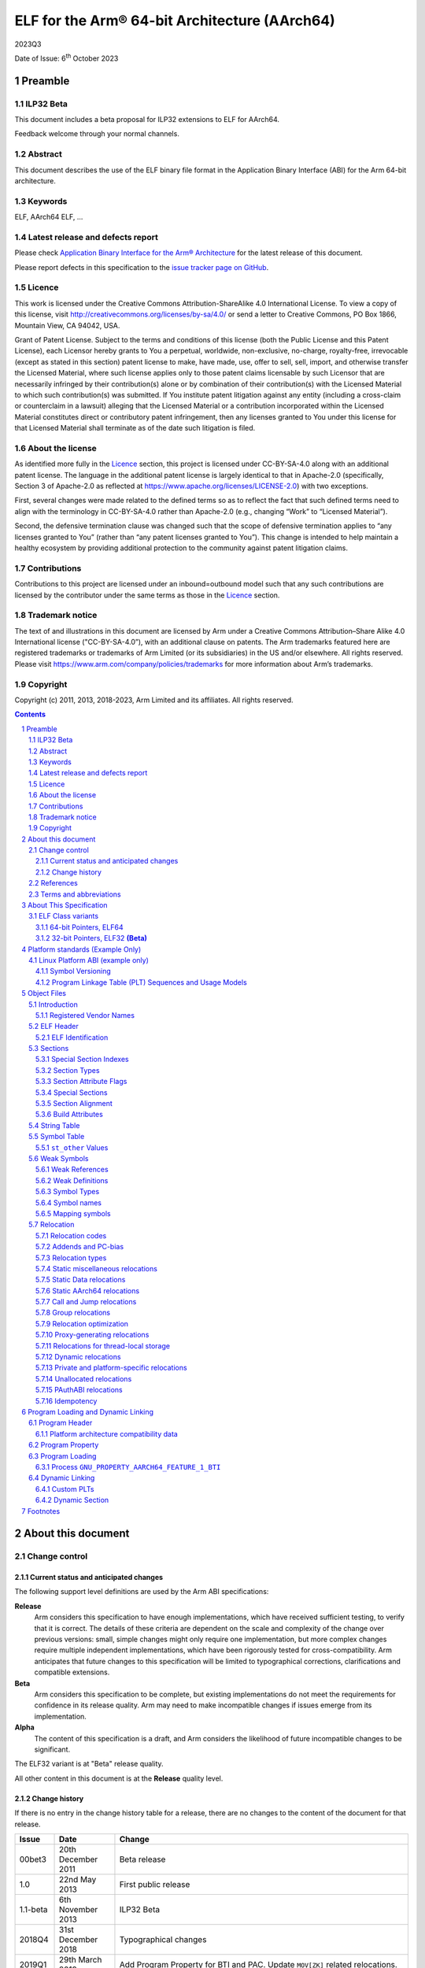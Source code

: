 ..
   Copyright (c) 2011, 2013, 2018-2023, Arm Limited and its affiliates.  All rights reserved.
   CC-BY-SA-4.0 AND Apache-Patent-License
   See LICENSE file for details

.. |release| replace:: 2023Q3
.. |date-of-issue| replace:: 6\ :sup:`th` October 2023
.. |copyright-date| replace:: 2011, 2013, 2018-2023
.. |footer| replace:: Copyright © |copyright-date|, Arm Limited and its
                      affiliates. All rights reserved.

.. _AAPCS64: https://github.com/ARM-software/abi-aa/releases
.. _Addenda32: https://github.com/ARM-software/abi-aa/releases
.. _PAuthABIELF64: https://github.com/ARM-software/abi-aa/releases
.. _SCO-ELF: http://www.sco.com/developers/gabi/
.. _LINUX_ABI: https://github.com/hjl-tools/linux-abi/wiki
.. _LSB: http://www.linuxbase.org/
.. _SYM-VER: http://www.akkadia.org/drepper/symbol-versioning
.. _TLSDESC: http://www.fsfla.org/~lxoliva/writeups/TLS/paper-lk2006.pdf
.. _MTEEXTENSIONS: https://www.kernel.org/doc/html/latest/arm64/memory-tagging-extension.html#core-dump-support
.. _VFABI64: https://github.com/ARM-software/abi-aa/releases

ELF for the Arm® 64-bit Architecture (AArch64)
**********************************************

.. class:: version

|release|

.. class:: issued

Date of Issue: |date-of-issue|

.. class:: logo

.. image:: Arm_logo_blue_RGB.svg
   :scale: 30%

.. section-numbering::

.. raw:: pdf

   PageBreak oneColumn


Preamble
========

ILP32 Beta
----------

This document includes a beta proposal for ILP32 extensions to ELF for AArch64.

Feedback welcome through your normal channels.


Abstract
--------

This document describes the use of the ELF binary file format in the Application Binary Interface (ABI) for the Arm 64-bit architecture.


Keywords
--------

ELF, AArch64 ELF, ...

Latest release and defects report
---------------------------------

Please check `Application Binary Interface for the Arm® Architecture
<https://github.com/ARM-software/abi-aa>`_ for the latest
release of this document.

Please report defects in this specification to the `issue tracker page
on GitHub
<https://github.com/ARM-software/abi-aa/issues>`_.

.. raw:: pdf

   PageBreak

Licence
-------

This work is licensed under the Creative Commons
Attribution-ShareAlike 4.0 International License. To view a copy of
this license, visit http://creativecommons.org/licenses/by-sa/4.0/ or
send a letter to Creative Commons, PO Box 1866, Mountain View, CA
94042, USA.

Grant of Patent License. Subject to the terms and conditions of this
license (both the Public License and this Patent License), each
Licensor hereby grants to You a perpetual, worldwide, non-exclusive,
no-charge, royalty-free, irrevocable (except as stated in this
section) patent license to make, have made, use, offer to sell, sell,
import, and otherwise transfer the Licensed Material, where such
license applies only to those patent claims licensable by such
Licensor that are necessarily infringed by their contribution(s) alone
or by combination of their contribution(s) with the Licensed Material
to which such contribution(s) was submitted. If You institute patent
litigation against any entity (including a cross-claim or counterclaim
in a lawsuit) alleging that the Licensed Material or a contribution
incorporated within the Licensed Material constitutes direct or
contributory patent infringement, then any licenses granted to You
under this license for that Licensed Material shall terminate as of
the date such litigation is filed.

About the license
-----------------

As identified more fully in the Licence_ section, this project
is licensed under CC-BY-SA-4.0 along with an additional patent
license.  The language in the additional patent license is largely
identical to that in Apache-2.0 (specifically, Section 3 of Apache-2.0
as reflected at https://www.apache.org/licenses/LICENSE-2.0) with two
exceptions.

First, several changes were made related to the defined terms so as to
reflect the fact that such defined terms need to align with the
terminology in CC-BY-SA-4.0 rather than Apache-2.0 (e.g., changing
“Work” to “Licensed Material”).

Second, the defensive termination clause was changed such that the
scope of defensive termination applies to “any licenses granted to
You” (rather than “any patent licenses granted to You”).  This change
is intended to help maintain a healthy ecosystem by providing
additional protection to the community against patent litigation
claims.

Contributions
-------------

Contributions to this project are licensed under an inbound=outbound
model such that any such contributions are licensed by the contributor
under the same terms as those in the `Licence`_ section.

Trademark notice
----------------

The text of and illustrations in this document are licensed by Arm
under a Creative Commons Attribution–Share Alike 4.0 International
license ("CC-BY-SA-4.0”), with an additional clause on patents.
The Arm trademarks featured here are registered trademarks or
trademarks of Arm Limited (or its subsidiaries) in the US and/or
elsewhere. All rights reserved. Please visit
https://www.arm.com/company/policies/trademarks for more information
about Arm’s trademarks.

Copyright
---------

Copyright (c) |copyright-date|, Arm Limited and its affiliates.  All rights
reserved.

.. raw:: pdf

   PageBreak

.. contents::
   :depth: 3

.. raw:: pdf

   PageBreak

About this document
===================

Change control
--------------

Current status and anticipated changes
^^^^^^^^^^^^^^^^^^^^^^^^^^^^^^^^^^^^^^

The following support level definitions are used by the Arm ABI specifications:

**Release**
   Arm considers this specification to have enough implementations, which have
   received sufficient testing, to verify that it is correct. The details of these
   criteria are dependent on the scale and complexity of the change over previous
   versions: small, simple changes might only require one implementation, but more
   complex changes require multiple independent implementations, which have been
   rigorously tested for cross-compatibility. Arm anticipates that future changes
   to this specification will be limited to typographical corrections,
   clarifications and compatible extensions.

**Beta**
   Arm considers this specification to be complete, but existing
   implementations do not meet the requirements for confidence in its release
   quality. Arm may need to make incompatible changes if issues emerge from its
   implementation.

**Alpha**
   The content of this specification is a draft, and Arm considers the
   likelihood of future incompatible changes to be significant.

The ELF32 variant is at "Beta" release quality.

All other content in this document is at the **Release** quality level.


Change history
^^^^^^^^^^^^^^

If there is no entry in the change history table for a release, there are no
changes to the content of the document for that release.

.. class:: aaelf64-change

.. table::

  +---------------+--------------------+-----------------------------------------+
  | Issue         | Date               | Change                                  |
  +===============+====================+=========================================+
  | 00bet3        | 20th December 2011 | Beta release                            |
  +---------------+--------------------+-----------------------------------------+
  | 1.0           | 22nd May 2013      | First public release                    |
  +---------------+--------------------+-----------------------------------------+
  | 1.1-beta      | 6th  November 2013 | ILP32 Beta                              |
  +---------------+--------------------+-----------------------------------------+
  | 2018Q4        | 31st December 2018 | Typographical changes                   |
  +---------------+--------------------+-----------------------------------------+
  | 2019Q1        | 29th March 2019    | Add Program Property for BTI and PAC.   |
  |               |                    | Update ``MOV[ZK]`` related relocations. |
  +---------------+--------------------+-----------------------------------------+
  | 2019Q2        | 30th June 2019     | Specify ``STO_AARCH64_VARIANT_PCS``.    |
  |               |                    | Update ``R_<CLS>_TLS_DTPREL`` and       |
  |               |                    | ``R_<CLS>_TLS_DTPMOD``.  Clarify        |
  |               |                    | ``GNU_PROPERTY_AARCH64_FEATURE_1_AND``. |
  +---------------+--------------------+-----------------------------------------+
  | 2019Q4        | 30th January 2020  | Minor layout changes.                   |
  +---------------+--------------------+-----------------------------------------+
  | 2020Q2        | 1st July 2020      | Specifiy ``R_<CLS>_PLT32``. Correct     |
  |               |                    | minus sign not rendering in section     |
  |               |                    | `Group relocations`_. Adjust            |
  |               |                    | table widths for readability.           |
  +---------------+--------------------+-----------------------------------------+
  | 2020Q3        | 1st October 2020   | - document released on Github           |
  |               |                    | - new Licence_: CC-BY-SA-4.0            |
  |               |                    | - new sections on Contributions_,       |
  |               |                    |   `Trademark notice`_, and Copyright_   |
  +---------------+--------------------+-----------------------------------------+
  | 2021Q1        | 12\ :sup:`th` April| - Typo fix in definition of GTPREL      |
  |               | 2021               |   expression in section `Relocations for|
  |               |                    |   thread-local storage`_                |
  |               |                    | - Typo fix of EI_OSABI in `ELF          |
  |               |                    |   Identification`_                      |
  |               |                    | - Typo fixes -220 -> -2^20 in           |
  |               |                    |   section `Thread-local storage         |
  |               |                    |   descriptors`_                         |
  +---------------+--------------------+-----------------------------------------+
  | 2021Q3        | 1\ :sup:`st`       | - Reserved relocation codes for         |
  |               | November 2021      |   `PAuthABIELF64`_                      |
  +---------------+--------------------+-----------------------------------------+
  | 2022Q1        | 1\ :sup:`st`       | - In `Program Property`_, Soft-deprecate|
  |               | April 2022         |   GNU_PROPERTY_AARCH64_FEATURE_1_PAC    |
  +---------------+--------------------+-----------------------------------------+
  | 2022Q3        | 20\ :sup:`th`      | - In `Dynamic relocations`_, include the|
  |               | October 2022       |   ABS64 and ABS32 relocations in Dynamic|
  |               |                    |   relocations.                          |
  |               |                    | - In `Relocation optimization`_, ADRP + |
  |               |                    |   LDR GOT relaxation symbol should not  |
  |               |                    |   be absolute.                          |
  |               |                    | - In `Program Loading and Dynamic       |
  |               |                    |   Linking`_, document new               |
  |               |                    |   PT_AARCH64_MEMTAG_MTE segment.        |
  +---------------+--------------------+-----------------------------------------+
  | 2023Q3        | 6\ :sup:`th`       | - In `Symbol Table`_, Expand            |
  |               | October 2023       |   STO_AARCH64_VARIANT_PCS documentation |
  |               |                    | - In `Program Loading`_, Relax BTI PLT  |
  |               |                    |   requirement                           |
  +---------------+--------------------+-----------------------------------------+

References
----------

This document refers to, or is referred to by, the following documents.

.. table::

  +------------------------------+----------------------------------------------------------------------------------------------+-------------------------------------------------------------+
  | Ref                          | External reference or URL                                                                    | Title                                                       |
  +==============================+==============================================================================================+=============================================================+
  | AAELF64                      | Source for this document                                                                     | ELF for the Arm 64-bit Architecture (AArch64).              |
  +------------------------------+----------------------------------------------------------------------------------------------+-------------------------------------------------------------+
  | AAPCS64_                     | IHI 0055                                                                                     | Procedure Call Standard for the Arm 64-bit Architecture     |
  +------------------------------+----------------------------------------------------------------------------------------------+-------------------------------------------------------------+
  | Addenda32_                   | IHI 0045                                                                                     | Addenda to, and Errata in, the ABI for the Arm Architecture |
  +------------------------------+----------------------------------------------------------------------------------------------+-------------------------------------------------------------+
  | PAuthABIELF64_               | pauthabielf64                                                                                | PAuth Extension to ELF for the Arm 64-bit Architecture      |
  +------------------------------+----------------------------------------------------------------------------------------------+-------------------------------------------------------------+
  | LSB_                         | http://www.linuxbase.org/                                                                    | Linux Standards Base                                        |
  +------------------------------+----------------------------------------------------------------------------------------------+-------------------------------------------------------------+
  | SCO-ELF_                     | http://www.sco.com/developers/gabi/                                                          | System V Application Binary Interface – DRAFT               |
  +------------------------------+----------------------------------------------------------------------------------------------+-------------------------------------------------------------+
  | LINUX_ABI_                   | https://github.com/hjl-tools/linux-abi/wiki                                                  | Linux Extensions to gABI                                    |
  +------------------------------+----------------------------------------------------------------------------------------------+-------------------------------------------------------------+
  | SYM-VER_                     | http://people.redhat.com/drepper/symbol-versioning                                           | GNU Symbol Versioning                                       |
  +------------------------------+----------------------------------------------------------------------------------------------+-------------------------------------------------------------+
  | TLSDESC_                     | http://www.fsfla.org/~lxoliva/writeups/TLS/paper-lk2006.pdf                                  | TLS Descriptors for Arm. Original proposal document         |
  +------------------------------+----------------------------------------------------------------------------------------------+-------------------------------------------------------------+
  | MTEEXTENSIONS_               | https://www.kernel.org/doc/html/latest/arm64/memory-tagging-extension.html#core-dump-support | Linux Kernel MTE core dump format                           |
  +------------------------------+----------------------------------------------------------------------------------------------+-------------------------------------------------------------+

Terms and abbreviations
-----------------------

The ABI for the Arm 64-bit Architecture uses the following terms and abbreviations:

A32
   The instruction set named Arm in the Armv7 architecture; A32 uses 32-bit
   fixed-length instructions.

A64
   The instruction set available when in AArch64 state.

AAPCS64
   Procedure Call Standard for the Arm 64-bit Architecture (AArch64)

AArch32
   The 32-bit general-purpose register width state of the Armv8 architecture,
   broadly compatible with the Armv7-A architecture.

AArch64
   The 64-bit general-purpose register width state of the Armv8 architecture.

ABI
   Application Binary Interface:

   1. The specifications to which an executable must conform in order to
      execute in a specific execution environment. For example, the
      :title-reference:`Linux ABI for the Arm Architecture`.

   2. A particular aspect of the specifications to which independently
      produced relocatable files must conform in order to be statically
      linkable and executable.  For example, the `Addenda32`_, `AAPCS64`_, ...

Arm-based
   ... based on the Arm architecture ...

ELF32
   An ELF object file with a class of ELFCLASS32

ELF64
   An ELF object file with a class of ELFCLASS64

ILP32
   SysV-like data model where int, long int and pointer are 32-bit

LP64
   SysV-like data model where int is 32-bit, but long int and pointer are 64-bit.

Q-o-I
   Quality of Implementation – a quality, behavior, functionality, or
   mechanism not required by this standard, but which might be provided
   by systems conforming to it.  Q-o-I is often used to describe the
   toolchain-specific means by which a standard requirement is met.

T32
   The instruction set named Thumb in the Armv7 architecture; T32 uses
   16-bit and 32-bit instructions.


Other terms may be defined when first used.

.. raw:: pdf

   PageBreak

About This Specification
========================

This specification provides the processor-specific definitions required by ELF
[SCO-ELF_] for AArch64-based systems.

The ELF specification is part of the larger Unix System V (SysV) ABI
specification where it forms `Object Files`_ and
`Program Loading and Dynamic Linking`_. However, the ELF specification can be used in
isolation as a generic object and executable format. `Platform standards (Example Only)`_
covers ELF related matters that are platform specific.

`Object Files`_ and `Program Loading and Dynamic Linking`_ are structured to
correspond to chapters 4 and 5 of the ELF specification. Specifically:

- `Object Files`_ covers object files and relocations

- `Program Loading and Dynamic Linking`_ covers program loading and dynamic linking.


ELF Class variants
------------------

Two different pointer sizes are supported by this specification, which result in two very similar but different ELF definitions.


64-bit Pointers, ELF64
^^^^^^^^^^^^^^^^^^^^^^

- Code and data using 64-bit pointers are contained in an ELF object file with a class of **ELFCLASS64**.

- Referred to as **ELF64** in this specification.

- Pointer-size is **64 bits**.

- Suitable for use by the LP64 variant of [`AAPCS64`_]


32-bit Pointers, ELF32 **(Beta)**
^^^^^^^^^^^^^^^^^^^^^^^^^^^^^^^^^

- Code and data using 32-bit pointers is contained in an ELF object file with a class of **ELFCLASS32**.

- Referred to as **ELF32** in this specification.

- Pointer-size is **32 bits**.

- Suitable for use by the ILP32 variant of [AAPCS64_]


.. note::

    Interlinking is not supported between the ELF32 and ELF64 variants.

.. raw:: pdf

   PageBreak


Platform standards (Example Only)
=================================

We expect that each operating system that adopts components of this ABI specification will specify additional requirements and constraints that must be met by application code in binary form and the code-generation tools that generate such code.

As an example of the kind of issue that must be addressed, `Linux Platform ABI (example only)`_ lists some of the issues addressed by the *Linux Standard Base* [LSB_] specifications.


Linux Platform ABI (example only)
---------------------------------


Symbol Versioning
^^^^^^^^^^^^^^^^^

The Linux ABI uses the GNU-extended Solaris symbol versioning mechanism [SYM-VER_].

Concrete data structure descriptions can be found in
``/usr/include/sys/link.h`` (Solaris), ``/usr/include/elf.h`` (Linux), in the
*Linux Standard Base specifications* [LSB_], and in Drepper’s paper [SYM-VER_].

A binary file intended to be specific to Linux shall set the ``EI_OSABI`` field to the value required by Linux [LSB_].


Program Linkage Table (PLT) Sequences and Usage Models
^^^^^^^^^^^^^^^^^^^^^^^^^^^^^^^^^^^^^^^^^^^^^^^^^^^^^^


Symbols for which a PLT entry must be generated
~~~~~~~~~~~~~~~~~~~~~~~~~~~~~~~~~~~~~~~~~~~~~~~

A PLT entry implements a long-branch to a destination outside of this executable file. In general, the static linker knows only the name of the destination. It does not know its address. Such a location is called an imported location or imported symbol.

SysV-based Dynamic Shared Objects (DSOs) (e.g. for Linux) also require functions exported from an executable file to have PLT entries. In effect, exported functions are treated as if they were imported, so that their definitions can be overridden (pre-empted) at dynamic link time.

A linker must generate a PLT entry for each candidate symbol cited by a relocation directive that relocates an AArch64 B/BL-class instruction (`Call and Jump relocations`_). For a Linux/SysV DSO, each ``STB_GLOBAL`` symbol with ``STV_DEFAULT`` visibility is a candidate.


Overview of PLT entry code generation
~~~~~~~~~~~~~~~~~~~~~~~~~~~~~~~~~~~~~

A PLT entry must be able to branch any distance. This is typically achieved by loading the destination address from the corresponding Global Object Table (GOT) entry.

On-demand dynamic linking constrains the code sequences that can be generated for a PLT entry. Specifically, there is a requirement from the dynamic linker for certain registers to contain certain values. Typically these are:

- The address or index of the not-yet-linked PLT entry.

- The return address of the call to the PLT entry.

The register interface to the dynamic linker is specified by the host operating system.

.. raw:: pdf

   PageBreak


Object Files
============

Introduction
------------

Registered Vendor Names
^^^^^^^^^^^^^^^^^^^^^^^

Various symbols and names may require a vendor-specific name to avoid the potential for name-space conflicts. The list of currently registered vendors and their preferred short-hand name is given in the below table. Tools developers not listed are requested to co-ordinate with Arm to avoid the potential for conflicts.

.. table:: Registered Vendors

    +------------------+--------------------------------------------------------------------------------------------------------------+
    | Name             | Vendor                                                                                                       |
    +==================+==============================================================================================================+
    | aeabi            | Reserved to the ABI for the Arm Architecture (EABI pseudo-vendor)                                            |
    +------------------+--------------------------------------------------------------------------------------------------------------+
    | AnonXyz anonXyz  | Reserved to private experiments by the Xyz vendor. Guaranteed not to clash with any registered vendor name.  |
    +------------------+--------------------------------------------------------------------------------------------------------------+
    | ARM              | Arm Ltd (Note: the company, not the processor).                                                              |
    +------------------+--------------------------------------------------------------------------------------------------------------+
    | cxa              | C++ ABI pseudo-vendor                                                                                        |
    +------------------+--------------------------------------------------------------------------------------------------------------+
    | dig              | Dignus, LLC.                                                                                                 |
    +------------------+--------------------------------------------------------------------------------------------------------------+
    | FSL              | Freescale Semiconductor Inc.                                                                                 |
    +------------------+--------------------------------------------------------------------------------------------------------------+
    | GHS              | Green Hills Systems                                                                                          |
    +------------------+--------------------------------------------------------------------------------------------------------------+
    | gnu              | GNU compilers and tools (Free Software Foundation)                                                           |
    +------------------+--------------------------------------------------------------------------------------------------------------+
    | iar              | IAR Systems                                                                                                  |
    +------------------+--------------------------------------------------------------------------------------------------------------+
    | intel            | Intel Corporation                                                                                            |
    +------------------+--------------------------------------------------------------------------------------------------------------+
    | ixs              | Intel Xscale                                                                                                 |
    +------------------+--------------------------------------------------------------------------------------------------------------+
    | llvm             | The LLVM/Clang projects                                                                                      |
    +------------------+--------------------------------------------------------------------------------------------------------------+
    | PSI              | PalmSource Inc.                                                                                              |
    +------------------+--------------------------------------------------------------------------------------------------------------+
    | RAL              | Rowley Associates Ltd                                                                                        |
    +------------------+--------------------------------------------------------------------------------------------------------------+
    | somn             | SOMNIUM Technologies Limited.                                                                                |
    +------------------+--------------------------------------------------------------------------------------------------------------+
    | TASKING          | Altium Ltd.                                                                                                  |
    +------------------+--------------------------------------------------------------------------------------------------------------+
    | TI               | TI Inc.                                                                                                      |
    +------------------+--------------------------------------------------------------------------------------------------------------+
    | tls              | Reserved for use in thread-local storage routines.                                                           |
    +------------------+--------------------------------------------------------------------------------------------------------------+
    | WRS              | Wind River Systems.                                                                                          |
    +------------------+--------------------------------------------------------------------------------------------------------------+

To register a vendor prefix with Arm, please E-mail your request to arm.eabi at arm.com.


ELF Header
----------

The ELF header provides a number of fields that assist in interpretation of the file. Most of these are specified in the base standard. The following fields have Arm-specific meanings.

``e_machine``
  An object file conforming to this specification must have the value EM\_AARCH64 (183, 0xB7).

``e_entry``
  The base ELF specification requires this field to be zero if an application does not have an entry point. Nonetheless, some applications may require an entry point of zero (for example, via a reset vector).

  A platform standard may specify that an executable file always has an entry point, in which case e\_entry specifies that entry point, even if zero.

``e_flags``
  There are no processor-specific flags so this field shall contain zero.


ELF Identification
^^^^^^^^^^^^^^^^^^

The 16-byte ELF identification (``e_ident``) provides information on how to interpret the file itself. The following values shall be used on Arm systems

``EI_CLASS``
  For object files (executable, shared and relocatable) the **EI\_CLASS** shall be:

  - ``ELFCLASS64`` for an ELF64 object file.

  - ``ELFCLASS32`` for an ELF32 object file **(Beta)**.

``EI_DATA``
  This field may be either ``ELFDATA2LSB`` or ``ELFDATA2MSB``. The choice will be governed by the default data order in the execution environment.

``EI_OSABI``
  This field shall be zero unless the file uses objects that have flags which have OS-specific meanings (for example, it makes use of a section index in the range ``SHN_LOOS`` through ``SHN_HIOS``).


Sections
--------

Special Section Indexes
^^^^^^^^^^^^^^^^^^^^^^^

No processor-specific special section indexes are defined. All processor-specific values are reserved to future revisions of this specification.


Section Types
^^^^^^^^^^^^^

The defined processor-specific section types are listed in the below table. All other processor-specific values are reserved to future revisions of this specification.

.. table:: Processor specific section types

    +----------------------------+-----------------+----------------------------------------------------+
    | Name                       | Value           | Comment                                            |
    +============================+=================+====================================================+
    | ``SHT_AARCH64_ATTRIBUTES`` | ``0x70000003``  | Reserved for Object file compatibility attributes  |
    +----------------------------+-----------------+----------------------------------------------------+


Section Attribute Flags
^^^^^^^^^^^^^^^^^^^^^^^

There are no processor-specific section attribute flags defined. All processor-specific values are reserved to future revisions of this specification.


Merging of objects in sections with SHF\_MERGE
~~~~~~~~~~~~~~~~~~~~~~~~~~~~~~~~~~~~~~~~~~~~~~

In a section with the ``SHF_MERGE`` flag set, duplicate used objects may be merged and unused objects may be removed. An object is used if:

- A relocation directive addresses the object via the section symbol with a suitable addend to point to the object.

- A relocation directive addresses a symbol within the section. The used object is the one addressed by the symbol irrespective of the addend used.


Special Sections
^^^^^^^^^^^^^^^^

The below table lists the special sections defined by this ABI.

.. table:: AArch64 special sections

    +----------------------+-------------------------------+---------------+
    | Name                 | Type                          | Attributes    |
    +======================+===============================+===============+
    | ``.ARM.attributes``  | ``SHT_AARCH64_ATTRIBUTES``    | none          |
    +----------------------+-------------------------------+---------------+
    | .note.gnu.property   | ``SHT_NOTE``                  | ``SHF_ALLOC`` |
    +----------------------+-------------------------------+---------------+

``.ARM.attributes`` names a section that contains build attributes. See
`Build Attributes`_.

``.note.gnu.property`` names a section that holds a program property note. See
[LINUX_ABI_] for more information.

Additional special sections may be required by some platforms standards.

Section Alignment
^^^^^^^^^^^^^^^^^

There is no minimum alignment required for a section. Sections containing code must be at least 4-byte aligned. Platform standards may set a limit on the maximum alignment that they can guarantee (normally the minimum page size supported by the platform).


Build Attributes
^^^^^^^^^^^^^^^^

Build attributes are encoded in a section of type ``SHT_AARCH64_ATTRIBUTES``, and name ``.ARM.attributes``.

Build attributes are unnecessary when a platform ABI operating system is fully specified. At this time no public build attributes have been defined for AArch64, however, software development tools are free to use attributes privately. For an introduction to AArch32 build attributes see [Addenda32_].


String Table
------------

There are no processor-specific extensions to the string table.


Symbol Table
------------

There are no processor-specific symbol types or symbol bindings. All processor-specific values are reserved to future revisions of this specification.


``st_other`` Values
^^^^^^^^^^^^^^^^^^^

The ``st_other`` member of a symbol table entry specifies the symbol's
visibility in the lowest 2 bits.
The top 6 bits are unused in the generic ELF ABI [SCO-ELF_], and while
there are no values reserved for processor-specific semantics, many other
architectures have used these bits.

The defined processor-specific ``st_other`` flag values are listed below:

.. _Processor specific st_other flags:

.. class:: aaelf64-st-other-flags

.. table:: Processor specific ``st_other`` flags

  +-----------------------------+------+------------------------------------------------------------------+
  | Name                        | Mask | Comment                                                          |
  +=============================+======+==================================================================+
  | ``STO_AARCH64_VARIANT_PCS`` | 0x80 | The function associated with the symbol may follow a variant     |
  |                             |      | procedure call standard with different register usage convention.|
  +-----------------------------+------+------------------------------------------------------------------+

A symbol table entry that is marked with the ``STO_AARCH64_VARIANT_PCS``
flag set in its ``st_other`` field may be associated with a function that
follows a variant procedure call standard under which:

* the caller and callee exchange information in registers that are not set
  aside for that purpose in the base procedure call standard [AAPCS64_]; or

* the processor is guaranteed or allowed to be in a certain state on
  entry or return from the function, beyond or in conflict with the state
  guaranteed or allowed by the base procedure call standard.

For example:

* The function might take arguments in registers that are not normally
  argument registers.

* The function might return values in registers that are not normally
  return value registers.

* The function might guarantee that extra register state is preserved
  by the call.

* PSTATE on entry to the function might be different from normal.

* PSTATE on return from the function might be different from normal.

The following types of function must be marked with
``STO_AARCH64_VARIANT_PCS``, although the list is not intended
to be exhaustive:

* vector PCS functions [VFABI64_]

* functions that take arguments in SVE registers or return values
  in SVE registers

* streaming and streaming-compatible functions [AAPCS64_]

* shared-ZA functions [AAPCS64_]

The rules in the `Call and Jump relocations`_ section still apply to
variant PCS functions.

If a subroutine is called via a symbol reference that is marked with
``STO_AARCH64_VARIANT_PCS``, then code that runs between the calling routine
and the called subroutine must preserve the contents of all registers except
for IP0, IP1, and the condition code flags [AAPCS64_].  It must also
preserve the processor execution mode, such as PSTATE.SM and PSTATE.ZA.
It is not possible to provide a definitive list of which state must be
preserved, since the intention is to allow it to grow as the architecture
evolves.

Static linkers must preserve the marking and propagate it to the dynamic
symbol table if any reference or definition of the symbol is marked with
``STO_AARCH64_VARIANT_PCS``, and add a ``DT_AARCH64_VARIANT_PCS`` dynamic
tag if required by the `Dynamic Section`_ section.

.. note::

    In particular, when a call is made via the PLT entry of a symbol marked with
    ``STO_AARCH64_VARIANT_PCS``, a dynamic linker cannot assume that the call
    follows the register usage convention of the base procedure call standard.

Weak Symbols
------------

There are two forms of weak symbol:

- A weak reference — This is denoted by:

  - ``st_shndx=SHN_UNDEF, ELF64_ST_BIND()=STB_WEAK``.

  - ``st_shndx=SHN_UNDEF, ELF32_ST_BIND()=STB_WEAK`` **(Beta)**.

- A weak definition — This is denoted by:

  - ``st_shndx!=SHN_UNDEF, ELF64_ST_BIND()=STB_WEAK``.

  - ``st_shndx!=SHN_UNDEF, ELF32_ST_BIND()=STB_WEAK`` **(Beta)**.


Weak References
^^^^^^^^^^^^^^^

Libraries are not searched to resolve weak references. It is not an error for a weak reference to remain unsatisfied.

During linking, the symbol value of an undefined weak reference is:

- Zero if the relocation type is absolute

- The address of the place if the relocation type is pc-relative.

See `Relocation`_ for further details.


Weak Definitions
^^^^^^^^^^^^^^^^

A weak definition does not change the rules by which object files are selected from libraries. However, if a link set contains both a weak definition and a non-weak definition, the non-weak definition will always be used.


Symbol Types
^^^^^^^^^^^^

All code symbols exported from an object file (symbols with binding ``STB_GLOBAL``) shall have type ``STT_FUNC``. All extern data objects shall have type ``STT_OBJECT``. No ``STB_GLOBAL`` data symbol shall have type ``STT_FUNC``. The type of an undefined symbol shall be ``STT_NOTYPE`` or the type of its expected definition.

The type of any other symbol defined in an executable section can be ``STT_NOTYPE``. A linker is only required to provide long-branch and PLT support for symbols of type ``STT_FUNC``.


Symbol names
^^^^^^^^^^^^

A symbol that names a C or assembly language entity should have the name of that entity. For example, a C function called ``calculate`` generates a symbol called ``calculate`` (not ``_calculate``).

Symbol names are case sensitive and are matched exactly by linkers.

Any symbol with binding ``STB_LOCAL`` may be removed from an object and replaced with an offset from another symbol in the same section under the following conditions:

- The original symbol and replacement symbol are not of type ``STT_FUNC``, or both symbols are of type ``STT_FUNC``.

- All relocations referring to the symbol can accommodate the adjustment in the addend field (it is permitted to convert a ``REL`` type relocation to a ``RELA`` type relocation).

- The symbol is not described by the debug information.

- The symbol is not a mapping symbol (`Mapping symbols`_).

- The resulting object, or image, is not required to preserve accurate symbol information to permit de-compilation or other post-linking optimization techniques.

- If the symbol labels an object in a section with the ``SHF_MERGE`` flag set, the relocation using symbol may be changed to use the section symbol only if the initial addend of the relocation is zero.

No tool is required to perform the above transformations; an object consumer must be prepared to do this itself if it might find the additional symbols confusing.

.. note::

    Multiple conventions exist for the names of compiler temporary symbols (for example, ARMCC uses ``Lxxx.yyy``, while GNU tools use ``.Lxxx``).


Reserved symbol names
~~~~~~~~~~~~~~~~~~~~~

The following symbols are reserved to this and future revisions of this specification:

- Local symbols (``STB_LOCAL``) beginning with ‘$’

- Symbols matching the pattern ``{non-empty-prefix}$${non-empty-suffix}``.

- Global symbols (``STB_GLOBAL``, ``STB_WEAK``) beginning with ``‘__aeabi_’`` (double ‘_’ at start).


.. note::

    Global symbols beginning with ``‘__vendor_’`` (double ‘_’ at start), where vendor is listed in `Registered Vendor Names`_ are reserved to the named vendor for the purpose of providing vendor-specific toolchain support functions.


Mapping symbols
^^^^^^^^^^^^^^^

A section of an ELF file can contain a mixture of A64 code and data. There are inline transitions between code and data at literal pool boundaries.

Linkers, file decoders and other tools need to map binaries correctly. To support this, a number of symbols, termed mapping symbols appear in the symbol table to label the start of each sequence of bytes of the appropriate class. All mapping symbols have type ``STT_NOTYPE`` and binding ``STB_LOCAL``. The ``st_size`` field is unused and must be zero.

The mapping symbols are defined in the `Mapping symbols table`_. It is an error for a relocation to reference a mapping symbol. Two forms of mapping symbol are supported:

- A short form that uses a dollar character and a single letter denoting the class. This form can be used when an object producer creates mapping symbols automatically. Its use minimizes string table size.

- A longer form in which the short form is extended with a period and then any sequence of characters that are legal for a symbol. This form can be used when assembler files have to be annotated manually and the assembler does not support multiple definitions of symbols.

Mapping symbols defined in a section (relocatable view) or segment (executable view) define a sequence of half- open intervals that cover the address range of the section or segment. Each interval starts at the address defined by the mapping symbol, and continues up to, but not including, the address defined by the next (in address order) mapping symbol or the end of the section or segment. A section that contains instructions must have a mapping symbol defined at the beginning of the section. If a section contains only data no mapping symbol is required. A platform ABI should specify whether or not mapping symbols are present in the executable view; they will never  be present in a stripped executable file.

.. _Mapping symbols table:

.. table:: Mapping symbols

    +---------------+------------------------------------------------------------------+
    | Name          | Meaning                                                          |
    +===============+==================================================================+
    | | $x          | Start of a sequence of A64 instructions                          |
    | | $x.<any...> |                                                                  |
    +---------------+------------------------------------------------------------------+
    | | $d          | Start of a sequence of data items (for example, a literal pool)  |
    | | $d.<any...> |                                                                  |
    +---------------+------------------------------------------------------------------+


Relocation
----------

Relocation information is used by linkers to bind symbols to addresses that could not be determined when the binary file was generated. Relocations are classified as *Static* or *Dynamic*.

- A *static relocation* relocates a place in an ELF relocatable file (``e_type = ET_REL``); a static linker processes it.

- A *dynamic relocation* is designed to relocate a place in an ELF executable file or dynamic shared object (``e_type = ET_EXEC, ET_DYN``) and to be handled by a dynamic linker, program loader, or other post-linking tool (dynamic linker henceforth).

- A dynamic linker need only process dynamic relocations; a static linker must handle any defined relocation.

- Dynamic relocations are designed to be processed quickly.

  - There are a small number of dynamic relocations whose codes are contiguous.

  - Dynamic relocations relocate simple places and do not need complex field extraction or insertion.

- A static linker either:

    - Fully resolves a relocation directive.

    - Or, generates a dynamic relocation from it for processing by a dynamic linker.

- A well-formed executable file or dynamic shared object has no static relocations after static linking.


Relocation codes
^^^^^^^^^^^^^^^^

The relocation codes for AArch64 are divided into four categories:

- Mandatory relocations that must be supported by all static linkers.

- Platform-specific relocations required by specific platform ABIs.

- Private relocations that are guaranteed never to be allocated in future revisions of this specification, but which must never be used in portable object files.

- Unallocated relocations that are reserved for use in future revisions of this specification.


Addends and PC-bias
^^^^^^^^^^^^^^^^^^^

A binary file may use ``REL`` or ``RELA`` relocations or a mixture of the two (but multiple relocations of the same place must use only one type).

The initial addend for a ``REL``-type relocation is formed according to the following rules.

- If the relocation relocates data (`Static Data relocations`_) the initial value in the place is sign-extended to 64 bits.

- If the relocation relocates an instruction the immediate field of the instruction is extracted, scaled as required by the instruction field encoding, and sign-extended to 64 bits.

A ``RELA`` format relocation must be used if the initial addend cannot be encoded in the place.

There is no PC bias to accommodate in the relocation of a place containing an instruction that formulates a PC- relative address. The program counter reflects the address of the currently executing instruction.


Relocation types
^^^^^^^^^^^^^^^^

Tables in the following sections list the relocation codes for AArch64 and record the following.

- The relocation code which is stored in the ``ELF64_R_TYPE`` or ``ELF32_R_TYPE`` component of the ``r_info`` field.

- The preferred mnemonic name for the relocation. This has no significance in a binary file.

- The relocation operation required. This field describes how a symbol and addend are processed by a linker. It does not describe how an initial addend value is extracted from a place (`Addends and PC-bias`_) or how the resulting relocated value is inserted or encoded into a place.

- A comment describing the kind of place that can be relocated, the part of the result value inserted into the place, and whether or not field overflow should be checked.


Relocation names and class
~~~~~~~~~~~~~~~~~~~~~~~~~~

A mnemonic name class is used to distinguish between ELF64 and ELF32 relocation names.

- ELF64 relocations have ``<CLS> = AARCH64``, e.g. ``R_AARCH64_ABS32``

- ELF32 relocations have ``<CLS> = AARCH64_P32``, where P32 denotes the pointer size, e.g. ``R_AARCH64_P32_ABS32`` **(Beta)**

.. note::

    Within this document ``<CLS>`` is not expanded in instances where only a single relocation name exists.


Relocation codes disambiguation
~~~~~~~~~~~~~~~~~~~~~~~~~~~~~~~

References to relocation codes are disambiguated in the following way:

- ELF64 relocation codes are bounded by parentheses: ``( )``.

- ELF32 relocation codes are bounded by brackets: ``[ ]``.

Static relocation codes for ELF64 object files begin at (257); dynamic ones at (1024). Both (0) and (256) should be accepted as values of ``R_AARCH64_NONE``, the null relocation.

Static relocation codes for ELF32 object files begin at [1]; dynamic ones at [180].

All unallocated type codes are reserved for future allocation.


Relocation operations
~~~~~~~~~~~~~~~~~~~~~

The following nomenclature is used in the descriptions of relocation operations:

- ``S`` (when used on its own) is the address of the symbol.

- ``A`` is the addend for the relocation.

- ``P`` is the address of the place being relocated (derived from ``r_offset``).

- ``X`` is the result of a relocation operation, before any masking or bit-selection operation is applied

- ``Page(expr)`` is the page address of the expression expr, defined as (expr & ~0xFFF). (This applies even if the machine page size supported by the platform has a different value.)

- ``GOT`` is the address of the Global Offset Table, the table of code and data addresses to be resolved at dynamic link time. The ``GOT`` and each entry in it must be, 64-bit aligned for ELF64 or 32-bit aligned for ELF32.

- ``GDAT(S+A)`` represents a pointer-sized entry in the ``GOT`` for address ``S+A``. The entry will be relocated at run time with relocation ``R_<CLS>_GLOB_DAT(S+A)``.

- ``G(expr)`` is the address of the GOT entry for the expression expr.

- ``Delta(S)`` if ``S`` is a normal symbol, resolves to the difference between the static link address of ``S`` and the execution address of ``S``. If ``S`` is the null symbol (ELF symbol index 0), resolves to the difference between the static link address of ``P`` and the execution address of ``P``.

- ``Indirect(expr)`` represents the result of calling expr as a function. The result is the return value from the function that is returned in ``r0``. The arguments passed to the function are defined by the platform ABI.

- ``[msb:lsb]`` is a bit-mask operation representing the selection of bits in a value. The bits selected range from lsb up to msb inclusive. For example, ‘bits [3:0]’ represents the bits under the mask 0x0000000F. When range checking is applied to a value, it is applied before the masking operation is performed.

The value written into a target field is always reduced to fit the field. It is Q-o-I whether a linker generates a diagnostic when a relocated value overflows its target field.

Relocation types whose names end with "``_NC``" are non-checking relocation types. These must not generate diagnostics in case of field overflow. Usually, a non-checking type relocates an instruction that computes one of the less significant parts of a single value computed by a group of instructions (`Group relocations`_). Only the instruction computing the most significant part of the value can be checked for field overflow because, in general, a relocated value will overflow the fields of instructions computing the less significant parts. Some non-checking relocations may, however, be expected to check for correct alignment of the result; the notes explain when this is permitted. In ELF32 relocations an overflow check of -2\ :sup:`31` <= X < 2\ :sup:`31` or 0 <= X < 2\ :sup:`31` is equivalent to no check (i.e. ‘None’).

In ELF32 **(Beta)** relocations additional care must be taken when relocating an ADRP instruction which effectively uses a signed 33-bit PC-relative offset to generate a 32-bit address. The following relocations apply to ADRP:

::

    R_<CLS>_ADR_PREL_PG_HI21,
    R_<CLS>_ADR_GOT_PAGE,
    R_<CLS>_TLSGD_ADR_PAGE21,
    R_<CLS>_TLSLD_ADR_PAGE21,
    R_<CLS>_TLSIE_ADR_GOTTPREL_PAGE21,
    R_<CLS>_TLSDESC_ADR_PAGE21


Static miscellaneous relocations
^^^^^^^^^^^^^^^^^^^^^^^^^^^^^^^^

``R_<CLS>_NONE`` (null relocation code) records that the section containing the place to be relocated depends on the section defining the symbol mentioned in the relocation directive in a way otherwise invisible to a static linker. The effect is to prevent removal of sections that might otherwise appear to be unused.

.. table:: Null relocation codes

    +------------+------------+-----------------+------------+---------------------------+
    | ELF64 Code | ELF32 Code | Name            | Operation  | Comment                   |
    +============+============+=================+============+===========================+
    | 0          | 0          | R\_<CLS>\_NONE  | None       |                           |
    +------------+------------+-----------------+------------+---------------------------+
    | 256        | \-         | withdrawn       | None       | Treat as R\_<CLS>\_NONE.  |
    +------------+------------+-----------------+------------+---------------------------+


Static Data relocations
^^^^^^^^^^^^^^^^^^^^^^^

See also table `GOT-relative data relocations`_.

.. class:: aaelf64-data-relocations

.. table:: Data relocations

  +---------+---------+----------------------+-----------+------------------------------------------------------------------+
  | ELF64   | ELF32   | Name                 | Operation | Comment                                                          |
  | Code    | Code    |                      |           |                                                                  |
  +=========+=========+======================+===========+==================================================================+
  | 257     | \-      | R\_<CLS>\_ABS64      | S + A     | Write bits [63:0] of X at byte-aligned place P.                  |
  |         |         |                      |           | No overflow check.                                               |
  +---------+---------+----------------------+-----------+------------------------------------------------------------------+
  | 258     | 1       | R\_<CLS>\_ABS32      | S + A     | Write bits [31:0] of X at byte-aligned place P.                  |
  |         |         |                      |           | Check that -2\ :sup:`31` <= X < 2\ :sup:`32`.                    |
  +---------+---------+----------------------+-----------+------------------------------------------------------------------+
  | 259     | 2       | R\_<CLS>\_ABS16      | S + A     | Write bits [15:0] of X at byte-aligned place P.                  |
  |         |         |                      |           | Check that -2\ :sup:`15` <= X < 2\ :sup:`16`.                    |
  +---------+---------+----------------------+-----------+------------------------------------------------------------------+
  | 260     | \-      | R\_<CLS>\_PREL64     | S + A - P | Write bits [63:0] of X at byte-aligned place P.                  |
  |         |         |                      |           | No overflow check.                                               |
  +---------+---------+----------------------+-----------+------------------------------------------------------------------+
  | 261     | 3       | R\_<CLS>\_PREL32     | S + A - P | Write bits [31:0] of X at byte-aligned place P.                  |
  |         |         |                      |           | Check that -2\ :sup:`31` <= X < 2\ :sup:`32`.                    |
  +---------+---------+----------------------+-----------+------------------------------------------------------------------+
  | 262     | 4       | R\_<CLS>\_PREL16     | S + A - P | Write bits [15:0] of X at byte-aligned place P.                  |
  |         |         |                      |           | Check that -2\ :sup:`15` <= X < 2\ :sup:`16`.                    |
  +---------+---------+----------------------+-----------+------------------------------------------------------------------+
  | 314     | 29      | R\_<CLS>\_PLT32      | S + A - P | Write bits [31:0] of X at byte-aligned place P.                  |
  |         |         |                      |           | Check that -2\ :sup:`31` <= X < 2\ :sup:`31` see call and jump   |
  |         |         |                      |           | relocations.                                                     |
  +---------+---------+----------------------+-----------+------------------------------------------------------------------+

These overflow ranges permit either signed or unsigned narrow values to be created from the intermediate result viewed as a 64-bit signed integer. If the place is intended to hold a narrow signed value and ``INTn_MAX < X <= UINTn_MAX``, no overflow will be detected but the positive result will be interpreted as a negative value.


Static AArch64 relocations
^^^^^^^^^^^^^^^^^^^^^^^^^^

The following tables record single instruction relocations and relocations that allow a group or sequence of instructions to compute a single relocated value.

.. _unsigned inline group relocations:

.. class:: aaelf64-group-relocations

.. table:: Group relocations to create a 16-, 32-, 48-, or 64-bit unsigned data value or address inline

  +------------+------------+-------------------------------+------------+-------------------------------------------------------------------------------------+
  | ELF64 Code | ELF32 Code | Name                          | Operation  | Comment                                                                             |
  +============+============+===============================+============+=====================================================================================+
  | 263        | 5          | R\_<CLS>\_MOVW\_UABS\_G0      | S + A      | Set a MOV[KZ] immediate field to bits [15:0] of X; check that 0 <= X < 2\ :sup:`16` |
  +------------+------------+-------------------------------+------------+-------------------------------------------------------------------------------------+
  | 264        | 6          | R\_<CLS>\_MOVW\_UABS\_G0\_NC  | S + A      | Set a MOV[KZ] immediate field to bits [15:0] of X. No overflow check                |
  +------------+------------+-------------------------------+------------+-------------------------------------------------------------------------------------+
  | 265        | 7          | R\_<CLS>\_MOVW\_UABS\_G1      | S + A      | Set a MOV[KZ] immediate field to bits [31:16] of X; check that 0 <= X < 2\ :sup:`32`|
  +------------+------------+-------------------------------+------------+-------------------------------------------------------------------------------------+
  | 266        | \-         | R\_<CLS>\_MOVW\_UABS\_G1\_NC  | S + A      | Set a MOV[KZ] immediate field to bits [31:16] of X. No overflow check               |
  +------------+------------+-------------------------------+------------+-------------------------------------------------------------------------------------+
  | 267        | \-         | R\_<CLS>\_MOVW\_UABS\_G2      | S + A      | Set a MOV[KZ] immediate field to bits [47:32] of X; check that 0 <= X < 2\ :sup:`48`|
  +------------+------------+-------------------------------+------------+-------------------------------------------------------------------------------------+
  | 268        | \-         | R\_<CLS>\_MOVW\_UABS\_G2\_NC  | S + A      | Set a MOV[KZ] immediate field to bits [47:32] of X. No overflow check               |
  +------------+------------+-------------------------------+------------+-------------------------------------------------------------------------------------+
  | 269        | \-         | R\_<CLS>\_MOVW\_UABS\_G3      | S + A      | Set a MOV[KZ] immediate field to bits [63:48] of X (no overflow check needed)       |
  +------------+------------+-------------------------------+------------+-------------------------------------------------------------------------------------+

.. _signed inline group relocations:

.. class:: aaelf64-group-relocations:

.. table:: Group relocations to create a 16, 32, 48, or 64 bit signed data or offset value inline

  +------------+------------+---------------------------+------------+-----------------------------------------------------------------------------------------------------------------+
  | ELF64 Code | ELF32 Code | Name                      | Operation  | Comment                                                                                                         |
  +============+============+===========================+============+=================================================================================================================+
  | 270        | 8          | R\_<CLS>\_MOVW\_SABS\_G0  | S + A      | Set a MOV[NZ] immediate field using bits [15:0] of X (see notes below); check -2\ :sup:`16` <= X < 2\ :sup:`16` |
  +------------+------------+---------------------------+------------+-----------------------------------------------------------------------------------------------------------------+
  | 271        | \-         | R\_<CLS>\_MOVW\_SABS\_G1  | S + A      | Set a MOV[NZ] immediate field using bits [31:16] of X (see notes below); check -2\ :sup:`32` <= X < 2\ :sup:`32`|
  +------------+------------+---------------------------+------------+-----------------------------------------------------------------------------------------------------------------+
  | 272        | \-         | R\_<CLS>\_MOVW\_SABS\_G2  | S + A      | Set a MOV[NZ] immediate field using bits [47:32] of X (see notes below); check -2\ :sup:`48` <= X < 2\ :sup:`48`|
  +------------+------------+---------------------------+------------+-----------------------------------------------------------------------------------------------------------------+

.. note::

    These checking forms relocate ``MOVN`` or ``MOVZ``.

    X >= 0: Set the instruction to ``MOVZ`` and its immediate field to the selected bits of X.

    X < 0: Set the instruction to ``MOVN`` and its immediate field to NOT (selected bits of X).


.. class:: aaelf64-pc-relative-relocations

.. table:: Relocations to generate 19, 21 and 33 bit PC-relative addresses

  +------------+------------+-------------------------------------+-------------------+-----------------------------------------------------------------------------------------------------+
  | ELF64 Code | ELF32 Code | Name                                | Operation         | Comment                                                                                             |
  +============+============+=====================================+===================+=====================================================================================================+
  | 273        | 9          | R\_<CLS>\_ LD\_PREL\_LO19           | S + A - P         | Set a load-literal immediate value to bits [20:2] of X; check that -2\ :sup:`20` <= X < 2\ :sup:`20`|
  +------------+------------+-------------------------------------+-------------------+-----------------------------------------------------------------------------------------------------+
  | 274        | 10         | R\_<CLS>\_ ADR\_PREL\_LO21          | S + A - P         | Set an ADR immediate value to bits [20:0] of X; check that -2\ :sup:`20` <= X < 2\ :sup:`20`        |
  +------------+------------+-------------------------------------+-------------------+-----------------------------------------------------------------------------------------------------+
  | 275        | 11         | R\_<CLS>\_ ADR\_PREL\_PG\_HI21      | Page(S+A)-Page(P) | Set an ADRP immediate value to bits [32:12] of the X; check that -2\ :sup:`32` <= X < 2\ :sup:`32`  |
  +------------+------------+-------------------------------------+-------------------+-----------------------------------------------------------------------------------------------------+
  | 276        | \-         | R\_<CLS>\_ ADR\_PREL\_PG\_HI21\_NC  | Page(S+A)-Page(P) | Set an ADRP immediate value to bits [32:12] of the X. No overflow check                             |
  +------------+------------+-------------------------------------+-------------------+-----------------------------------------------------------------------------------------------------+
  | 277        | 12         | R\_<CLS>\_ ADD\_ABS\_LO12\_NC       | S + A             | Set an ADD immediate value to bits [11:0] of X. No overflow check. Used with relocations            |
  |            |            |                                     |                   | ADR\_PREL\_PG\_HI21 and  ADR\_PREL\_PG\_HI21\_NC                                                    |
  +------------+------------+-------------------------------------+-------------------+-----------------------------------------------------------------------------------------------------+
  | 278        | 13         | R\_<CLS>\_ LDST8\_ABS\_LO12\_NC     | S + A             | Set an LD/ST immediate value to bits [11:0] of X. No overflow check. Used with relocations          |
  |            |            |                                     |                   | ADR\_PREL\_PG\_HI21 and  ADR\_PREL\_PG\_HI21\_NC                                                    |
  +------------+------------+-------------------------------------+-------------------+-----------------------------------------------------------------------------------------------------+
  | 284        | 14         | R\_<CLS>\_ LDST16\_ABS\_LO12\_NC    | S + A             | Set an LD/ST immediate value to bits [11:1] of X. No overflow check                                 |
  +------------+------------+-------------------------------------+-------------------+-----------------------------------------------------------------------------------------------------+
  | 285        | 15         | R\_<CLS>\_ LDST32\_ABS\_LO12\_NC    | S + A             | Set the LD/ST immediate value to bits [11:2] of X. No overflow check                                |
  +------------+------------+-------------------------------------+-------------------+-----------------------------------------------------------------------------------------------------+
  | 286        | 16         | R\_<CLS>\_ LDST64\_ABS\_LO12\_NC    | S + A             | Set the LD/ST immediate value to bits [11:3] of X. No overflow check                                |
  +------------+------------+-------------------------------------+-------------------+-----------------------------------------------------------------------------------------------------+
  | 299        | 17         | R\_<CLS>\_ LDST128\_ABS\_LO12\_NC   | S + A             | Set the LD/ST immediate value to bits [11:4] of X. No overflow check                                |
  +------------+------------+-------------------------------------+-------------------+-----------------------------------------------------------------------------------------------------+


.. note::

    Relocations (284, 285, 286 and 299) or [14, 15, 16, 17] are intended to be used with ``R_<CLS>_ADR_PREL_PG_HI21`` (275) or [11] so they pick out the low 12 bits of the address and, in effect, scale that by the access size. The increased address range provided by scaled addressing is not supported by these relocations because the extra range is unusable in conjunction with ``R_<CLS>_ADR_PREL_PG_HI21``.

    Although overflow must not be checked, a linker should check that the value of X is aligned to a multiple of the datum size.

.. class:: aaelf64-control-flow-relocations

.. table:: Relocations for control-flow instructions - all offsets are a multiple of 4

  +------------+------------+--------------------+------------+------------------------------------------------------------------------------------------------------------------------+
  | ELF64 Code | ELF32 Code | Name               | Operation  | Comment                                                                                                                |
  +============+============+====================+============+========================================================================================================================+
  | 279        | 18         | R\_<CLS>\_TSTBR14  | S+A-P      | Set the immediate field of a TBZ/TBNZ instruction to bits [15:2] of X; check -2\ :sup:`15` <= X < 2\ :sup:`15`         |
  +------------+------------+--------------------+------------+------------------------------------------------------------------------------------------------------------------------+
  | 280        | 19         | R\_<CLS>\_CONDBR19 | S+A-P      | Set the immediate field of a conditional branch instruction to bits [20:2] of X; check -2\ :sup:`20` <= X< 2\ :sup:`20`|
  +------------+------------+--------------------+------------+------------------------------------------------------------------------------------------------------------------------+
  | 282        | 20         | R\_<CLS>\_JUMP26   | S+A-P      | Set a B immediate field to bits [27:2] of X; check that -2\ :sup:`27` <= X < 2\ :sup:`27`                              |
  +------------+------------+--------------------+------------+------------------------------------------------------------------------------------------------------------------------+
  | 283        | 21         | R\_<CLS>\_CALL26   | S+A-P      | Set a CALL immediate field to bits [27:2] of X; check that -2\ :sup:`27` <= X < 2\ :sup:`27`                           |
  +------------+------------+--------------------+------------+------------------------------------------------------------------------------------------------------------------------+

.. _PC-relative inline relocations:

.. class:: aaelf64-pc-relative-inline-relocations

.. table:: Group relocations to create a 16, 32, 48, or 64 bit PC-relative offset inline

  +------------+------------+------------------------------+------------+---------------------------------------------------------------------+
  | ELF64 Code | ELF32 Code | Name                         | Operation  | Comment                                                             |
  +============+============+==============================+============+=====================================================================+
  | 287        | 22         | R\_<CLS>\_MOVW\_PREL\_G0     | S+A-P      | Set a MOV[NZ]immediate field to bits [15:0] of X (see notes below)  |
  +------------+------------+------------------------------+------------+---------------------------------------------------------------------+
  | 288        | 23         | R\_<CLS>\_MOVW\_PREL\_G0\_NC | S+A-P      | Set a MOVK immediate field to bits [15:0] of X. No overflow check   |
  +------------+------------+------------------------------+------------+---------------------------------------------------------------------+
  | 289        | 24         | R\_<CLS>\_MOVW\_PREL\_G1     | S+A-P      | Set a MOV[NZ]immediate field to bits [31:16] of X (see notes below) |
  +------------+------------+------------------------------+------------+---------------------------------------------------------------------+
  | 290        | \-         | R\_<CLS>\_MOVW\_PREL\_G1\_NC | S+A-P      | Set a MOVK immediate field to bits [31:16] of X. No overflow check  |
  +------------+------------+------------------------------+------------+---------------------------------------------------------------------+
  | 291        | \-         | R\_<CLS>\_MOVW\_PREL\_G2     | S+A-P      | Set a MOV[NZ]immediate value to bits [47:32] of X (see notes below) |
  +------------+------------+------------------------------+------------+---------------------------------------------------------------------+
  | 292        | \-         | R\_<CLS>\_MOVW\_PREL\_G2\_NC | S+A-P      | Set a MOVK immediate field to bits [47:32] of X. No overflow check  |
  +------------+------------+------------------------------+------------+---------------------------------------------------------------------+
  | 293        | \-         | R\_<CLS>\_MOVW\_PREL\_G3     | S+A-P      | Set a MOV[NZ]immediate value to bits [63:48] of X (see notes below) |
  +------------+------------+------------------------------+------------+---------------------------------------------------------------------+

.. note::

    Non-checking (``_NC``) forms relocate ``MOVK``; checking forms relocate ``MOVN`` or ``MOVZ``.

    ``X >= 0``: Set the instruction to ``MOVZ`` and its immediate value to the selected bits of X; for relocation ``R_..._Gn``, check in ELF64 that X < {``G0:`` 2\ :sup:`16`, ``G1:`` 2\ :sup:`32`, ``G2:`` 2\ :sup:`48`} (no check for ``R_..._G3``); in ELF32 only check X < 2\ :sup:`16` for ``R_..._G0``.

    ``X < 0``: Set the instruction to ``MOVN`` and its immediate value to NOT (selected bits of X); for relocation ``R_..._Gn``, check in ELF64 that -{``G0:`` 2\ :sup:`16`, ``G1:`` 2\ :sup:`32`, ``G2:`` 2\ :sup:`48`} <= X (no check for ``R_..._G3``); in ELF32 only check that –2\ :sup:`16` <= X for R\_...\_G0.

.. _GOT-relative inline relocations:

.. class:: aaelf64-got-relative-inline-relocations

.. table:: Group relocations to create a 16, 32, 48, or 64 bit GOT-relative offsets inline

  +------------+------------+--------------------------------+-------------------+----------------------------------------------------------------------+
  | ELF64 Code | ELF32 Code | Name                           | Operation         | Comment                                                              |
  +============+============+================================+===================+======================================================================+
  | 300        | \-         | R\_<CLS>\_MOVW\_GOTOFF\_G0     | G(GDAT(S+A)) -GOT | Set a MOV[NZ] immediate field to bits [15:0] of X (see notes below)  |
  +------------+------------+--------------------------------+-------------------+----------------------------------------------------------------------+
  | 301        | \-         | R\_<CLS>\_MOVW\_GOTOFF\_G0\_NC | G(GDAT(S+A)) -GOT | Set a MOVK immediate field to bits [15:0] of X. No overflow check    |
  +------------+------------+--------------------------------+-------------------+----------------------------------------------------------------------+
  | 302        | \-         | R\_<CLS>\_MOVW\_GOTOFF\_G1     | G(GDAT(S+A)) -GOT | Set a MOV[NZ] immediate value to bits [31:16] of X (see notes below) |
  +------------+------------+--------------------------------+-------------------+----------------------------------------------------------------------+
  | 303        | \-         | R\_<CLS>\_MOVW\_GOTOFF\_G1\_NC | G(GDAT(S+A)) -GOT | Set a MOVK immediate value to bits [31:16] of X. No overflow check   |
  +------------+------------+--------------------------------+-------------------+----------------------------------------------------------------------+
  | 304        | \-         | R\_<CLS>\_MOVW\_GOTOFF\_G2     | G(GDAT(S+A)) -GOT | Set a MOV[NZ] immediate value to bits [47:32] of X (see notes below) |
  +------------+------------+--------------------------------+-------------------+----------------------------------------------------------------------+
  | 305        | \-         | R\_<CLS>\_MOVW\_GOTOFF\_G2\_NC | G(GDAT(S+A)) -GOT | Set a MOVK immediate value to bits [47:32] of X. No overflow check   |
  +------------+------------+--------------------------------+-------------------+----------------------------------------------------------------------+
  | 306        | \-         | R\_<CLS>\_MOVW\_GOTOFF\_G3     | G(GDAT(S+A)) -GOT | Set a MOV[NZ] immediate value to bits [63:48] of X (see notes below) |
  +------------+------------+--------------------------------+-------------------+----------------------------------------------------------------------+

.. note::

    Non-checking (``_NC``) forms relocate ``MOVK``; checking forms relocate ``MOVN`` or ``MOVZ``.


.. _`GOT-relative data relocations`:

.. class:: aaelf64-got-relative-relocations

.. table:: GOT-relative data relocations

  +------------+------------+--------------------+------------+-------------------------------------------------------------------------------------------------------------------------+
  | ELF64 Code | ELF32 Code | Name               | Operation  | Comment                                                                                                                 |
  +============+============+====================+============+=========================================================================================================================+
  | 307        | \-         | R\_<CLS>\_GOTREL64 | S+A-GOT    | Write bits [63:0] of X at byte-aligned place P.  This represents a 64-bit offset relative to the GOT.                   |
  +------------+------------+--------------------+------------+-------------------------------------------------------------------------------------------------------------------------+
  | 308        | \-         | R\_<CLS>\_GOTREL32 | S+A-GOT    | Write bits [31:0] of X at byte-aligned place P.  This represents a 32-bit offset relative to GOT, treated as signed;    |
  |            |            |                    |            | Check that -2\ :sup:`31` <= X < 2\ :sup:`31`.                                                                           |
  +------------+------------+--------------------+------------+-------------------------------------------------------------------------------------------------------------------------+

.. _GOT-relative instruction relocations:

.. class:: aaelf64-got-relative-relocations

.. table:: GOT-relative instruction relocations

  +-------------+------------+-------------------------------+----------------------------+------------------------------------------------------------------------------------------------------+
  | ELF64 Code  | ELF32 Code | Name                          | Operation                  | Comment                                                                                              |
  +=============+============+===============================+============================+======================================================================================================+
  | 309         | 25         | R\_<CLS>\_GOT\_LD\_PREL19     | G(GDAT(S+A))- P            | Set a load-literal immediate field to bits [20:2] of X; check –2\ :sup:`20` <= X < 2\ :sup:`20`      |
  +-------------+------------+-------------------------------+----------------------------+------------------------------------------------------------------------------------------------------+
  | 310         | \-         | R\_<CLS>\_LD64\_GOTOFF\_LO15  | G(GDAT(S+A))- GOT          | Set a LD/ST immediate field to bits [14:3] of X; check that 0 <= X < 2\ :sup:`15`, X&7 = 0           |
  +-------------+------------+-------------------------------+----------------------------+------------------------------------------------------------------------------------------------------+
  | 311         | 26         | R\_<CLS>\_ADR\_GOT\_PAGE      | Page(G(GDAT(S+A)))-Page(P) | Set the immediate value of an ADRP to bits [32:12] of X; check that –2\ :sup:`32` <= X < 2\ :sup:`32`|
  +-------------+------------+-------------------------------+----------------------------+------------------------------------------------------------------------------------------------------+
  | 312         | \-         | R\_<CLS>\_LD64\_GOT\_LO12\_NC | G(GDAT(S+A))               | Set the LD/ST immediate field to bits [11:3] of X. No overflow check; check that X&7 = 0             |
  +-------------+------------+-------------------------------+----------------------------+------------------------------------------------------------------------------------------------------+
  | \-          | 27         | R\_<CLS>\_LD32\_GOT\_LO12\_NC | G(GDAT(S+A))               | Set the LD/ST immediate field to bits [11:2] of X. No overflow check; check that X&3 = 0             |
  +-------------+------------+-------------------------------+----------------------------+------------------------------------------------------------------------------------------------------+
  | 313         | \-         | R\_<CLS>\_LD64\_GOTPAGE\_LO15 | G(GDAT(S+A))-Page(GOT)     | Set the LD/ST immediate field to bits [14:3] of X; check that 0 <= X < 2\ :sup:`15`, X&7 = 0         |
  +-------------+------------+-------------------------------+----------------------------+------------------------------------------------------------------------------------------------------+
  | \-          | 28         | R\_<CLS>\_LD32\_GOTPAGE\_LO14 | G(GDAT(S+A))-Page(GOT)     | Set the LD/ST immediate field to bits [13:2] of X; check that 0 <= X < 2\ :sup:`14`, X&3 = 0         |
  +-------------+------------+-------------------------------+----------------------------+------------------------------------------------------------------------------------------------------+


Call and Jump relocations
^^^^^^^^^^^^^^^^^^^^^^^^^

There is one relocation code (``R_<CLS>_CALL26``) for function call (``BL``) instructions and one (``R_<CLS>_JUMP26``) for jump (``B``) instructions. The (``R_<CLS>_PLT32``) relocation is a data relocation for calculating the offset to a function. This can be used as the target of an indirect jump.

A linker may use a veneer (a sequence of instructions) to implement a relocated branch if the relocation is either

``R_<CLS>_CALL26``, ``R_<CLS>_JUMP26`` or ``R_<CLS>_PLT32`` and:

- The target symbol has type ``STT_FUNC``.

- Or, the target symbol and relocated place are in separate sections input to the linker.

- Or, the target symbol is undefined (external to the link unit).

In all other cases a linker shall diagnose an error if relocation cannot be effected without a veneer. A linker generated veneer may corrupt registers IP0 and IP1 [AAPCS64_] and the condition flags, but must preserve all other registers. Linker veneers may be needed for a number of reasons, including, but not limited to:

- Target is outside the addressable span of the branch instruction (+/- 128MB).

- Target address will not be known until run time, or the target address might be pre-empted.

In some systems indirect calls may also use veneers in order to support dynamic linkage that preserves pointer comparability (all reference to the function resolve to the same address).

On platforms that do not support dynamic pre-emption of symbols, an unresolved weak reference to a symbol relocated by ``R_<CLS>_CALL26`` shall be treated as a jump to the next instruction (the call becomes a no-op). The behaviour of ``R_<CLS>_JUMP26`` and ``R_<CLS>_PLT32`` in these conditions is not specified by this standard.


Group relocations
^^^^^^^^^^^^^^^^^

A relocation code whose name ends in ``_Gn`` or ``_Gn_NC`` (n = 0, 1, 2, 3) relocates an instruction in a group of instructions that generate a single value or address (see tables `unsigned inline group relocations`_, `signed inline group relocations`_, `PC-relative inline relocations`_, `GOT-relative inline relocations`_). Each such relocation relocates one instruction in isolation, with no need to determine all members of the group at link time.

These relocations operate by performing the relocation calculation then extracting a field from the result X. Generating the field for a ``Gn`` relocation directive starts by examining the residual value ``Yn`` after the bits of ``abs(X)`` corresponding to less significant fields have been masked off from X. If M is the mask specified in the table recording the relocation directive, ``Yn = abs(X) & ~((M & -M) - 1)``.

Overflow checking is performed on Yn unless the name of the relocation ends in "``_NC``".

Finally the bit-field of X specified in the table (those bits of X picked out by 1-bits in M) is encoded into the instruction’s literal field as specified in the table. In some cases other instruction bits may need to be changed according to the sign of X.

For "``MOVW``" type relocations it is the assembler’s responsibility to encode the hw bits (bits 21 and 22) to indicate the bits in the target value that the immediate field represents.

Relocation optimization
^^^^^^^^^^^^^^^^^^^^^^^

Linkers may optionally optimize instructions affected by relocation. Relocation optimizations improve the efficiency of relocated instructions without changing their visible behaviour. There are several classes of relocation optimizations:

- A single relocation optimization may change an instruction after relocation into an equivalent, more efficient form.

  - Several relocations may result in an addition with zero, which may be optimized as follows:

    ::

      ADD   x0, x1, 0   // eg. R_<CLS>_TLSLE_ADD_TPREL_HI12
      ADD   x2, x2, 0   // or R_<CLS>_ADD_ABS_LO12_NC

      // after optimization:

      MOV   x0, x1
      NOP

  - The relocation ``R_<CLS>_ADR_PREL_PG_HI21`` may emit a MOV with zero immediate for undefined weak symbols.

  - The following TLS relocations may be optimized if the symbol is not a pre-emptable definition and the TLS offset fits in 16 bits:

    ::

      ADRP  x0, :gottprel: symbol            // R_<CLS>_TLSIE_ADR_GOTTPREL_PAGE21
      LDR   x1, [x0, :gottprel_lo12: symbol] // R_<CLS>_TLSIE_LD64_GOTTPREL_LO12_NC
      LDR   x2, :gottprel: symbol            // R_<CLS>_TLSIE_LD_GOTTPREL_PREL19

      // after optimization:

      NOP
      MOV   x1, :tprel_g0: symbol            // R_<CLS>_TLSLE_MOVW_TPREL_G0
      MOV   x2, :tprel_g0: symbol            // R_<CLS>_TLSLE_MOVW_TPREL_G0

    If a linker supports optimizing ``R_<CLS>_TLSIE_ADR_GOTTPREL_PAGE21``, it must also support optimizing ``R_<CLS>_TLSIE_LD64_GOTTPREL_LO12_NC``.

- A sequence of relocated instructions may be optimized if all of the following conditions are true:

  - The relocations apply to consecutive instructions in the order specified.
  - The relocations use the same symbol.
  - The relocated instructions have the same source and destination register.
  - The relocations do not appear separately or in a different order.

  In this case each set of relocations is independent and may be optimized. The following sequences are defined:

  - Large GOT indirection

    A GOT indirection may be optimized into PC-relative addressing:

    ::

      ADRP  x0, :got: symbol            // R_<CLS>_ADR_GOT_PAGE
      LDR   x0, [x0 :got_lo12: symbol]  // R_<CLS>_LD64_GOT_LO12_NC

      // after optimization:

      ADRP  x0, symbol                  // R_<CLS>_ADR_PREL_PG_HI21
      ADD   x0, x0, :lo12: symbol       // R_<CLS>_ADD_ABS_LO12_NC

    This sequence may be optimized if it meets all of the following conditions:

    - ``symbol`` is not a pre-emptable definition.
    - ``symbol`` is not of type ``STT_GNU_IFUNC``.
    - ``symbol`` does not have a ``st_shndx`` of ``SHN_ABS`` or the output is not required to be position independent.
    - ``symbol`` is within range of the ``R_<CLS>_ADR_PREL_PG_HI21`` relocation.
    - The addend of both relocations is zero.

    The optimized sequence does not require a GOT entry. A linker may avoid creating a GOT entry if no other GOT relocations exist for the symbol.

  - PC-relative addressing

    ``ADR`` may replace ``ADRP/ADD`` if ``symbol`` is within +-1MiB range:

    ::

      ADRP  x0, symbol                  // R_<CLS>_ADR_PREL_PG_HI21
      ADD   x0, x0, :lo12: symbol       // R_<CLS>_ADD_ABS_LO12_NC

      // after optimization:

      NOP
      ADR   x0, symbol                  // R_<CLS>_ADR_PREL_LO21

Proxy-generating relocations
^^^^^^^^^^^^^^^^^^^^^^^^^^^^

A number of relocations generate proxy locations that are then subject to dynamic relocation. The proxies are normally gathered together in a single table, called the Global Offset Table or GOT. Table `GOT-relative inline relocations`_ and table `GOT-relative instruction relocations`_ list the relocations that generate proxy entries.

All of the GOT entries generated by these relocations are subject to dynamic relocations (`Dynamic relocations`_).


Relocations for thread-local storage
^^^^^^^^^^^^^^^^^^^^^^^^^^^^^^^^^^^^

The static relocations needed to support thread-local storage in a SysV-type environment are listed in tables in the following subsections

In addition to the terms defined in `Relocation types`_, the tables listing the static relocations relating to thread-local storage use the following terms in the column named Operation.

- ``GLDM(S)`` represents a consecutive pair of pointer-sized entries in the GOT for the load module index of the symbol ``S``. The first pointer-sized entry will be relocated with ``R_<CLS>_TLS_DTPMOD(S);`` the second pointer-sized entry will contain the constant 0.

- ``GTLSIDX(S,A)`` represents a consecutive pair of pointer-sized entries in the GOT. The entry contains a ``tls_index`` structure describing the thread-local variable located at offset ``A`` from thread-local symbol ``S``. The first pointer-sized entry will be relocated with ``R_<CLS>_TLS_DTPMOD(S)``, the second pointer-sized entry will be relocated with ``R_<CLS>_TLS_DTPREL(S+A)``.

- ``GTPREL(S+A)`` represents a pointer-sized entry in the GOT for the offset from the current thread pointer (TP) of the thread-local variable located at offset ``A`` from the symbol ``S``. The entry will be relocated with ``R_<CLS>_TLS_TPREL(S+A)``.

- ``GTLSDESC(S+A)`` represents a consecutive pair of pointer-sized entries in the GOT which contain a tlsdesc structure describing the thread-local variable located at offset ``A`` from thread-local symbol ``S``. The first entry holds a pointer to the variable's TLS descriptor resolver function and the second entry holds a platform-specific offset or pointer. The pair of pointer-sized entries will be relocated with ``R_<CLS>_TLSDESC(S+A)``.

- ``LDM(S)`` resolves to the load module index of the symbol ``S``.

- ``DTPREL(S+A)`` resolves to the offset from its module's TLS block of the thread local variable located at offset ``A`` from thread-local symbol ``S``.

- ``TPREL(S+A)`` resolves to the offset from the current thread pointer (TP) of the thread local variable located at offset ``A`` from thread-local symbol ``S``.

- ``TLSDESC(S+A)`` resolves to a contiguous pair of pointer-sized values, as created by ``GTLSDESC(S+A)``.


General Dynamic thread-local storage model
~~~~~~~~~~~~~~~~~~~~~~~~~~~~~~~~~~~~~~~~~~

.. class:: aaelf64-dynamic-tls-relocations

.. table:: General Dynamic TLS relocations

  +------------+------------+---------------------------------+---------------------------------+------------------------------------------------------------------------------------------+
  | ELF64 Code | ELF32 Code | Name                            | Operation                       | Comment                                                                                  |
  +============+============+=================================+=================================+==========================================================================================+
  | 512        | 80         | R\_<CLS>\_TLSGD\_ ADR\_PREL21   | G(GTLSIDX(S,A)) - P             | Set an ADR immediate field to bits [20:0] of X; check –2\ :sup:`20` <= X < 2\ :sup:`20`  |
  +------------+------------+---------------------------------+---------------------------------+------------------------------------------------------------------------------------------+
  | 513        | 81         | R\_<CLS>\_TLSGD\_ ADR\_PAGE21   | Page(G(GTLSIDX(S,A)) - Page(P)  | Set an ADRP immediate field to bits [32:12] of X; check –2\ :sup:`32` <= X < 2\ :sup:`32`|
  +------------+------------+---------------------------------+---------------------------------+------------------------------------------------------------------------------------------+
  | 514        | 82         | R\_<CLS>\_TLSGD\_ ADD\_LO12\_NC | G(GTLSIDX(S,A))                 | Set an ADD immediate field to bits [11:0] of X. No overflow check                        |
  +------------+------------+---------------------------------+---------------------------------+------------------------------------------------------------------------------------------+
  | 515        | \-         | R\_<CLS>\_TLSGD\_ MOVW\_G1      | G(GTLSIDX(S,A)) - GOT           | Set a MOV[NZ] immediate field to bits [31:16] of X (see notes below)                     |
  +------------+------------+---------------------------------+---------------------------------+------------------------------------------------------------------------------------------+
  | 516        | \-         | R\_<CLS>\_TLSGD\_ MOVW\_G0\_NC  | G(GTLSIDX(S,A)) - GOT           | Set a MOVK immediate field to bits [15:0] of X. No overflow check                        |
  +------------+------------+---------------------------------+---------------------------------+------------------------------------------------------------------------------------------+

.. note::

    Non-checking (``_NC``) MOVW forms relocate MOVK; checking forms relocate ``MOVN`` or ``MOVZ``.

    ``X >= 0``: Set the instruction to ``MOVZ`` and its immediate value to the selected bits of X; check that X < 2\ :sup:`32`.

    ``X < 0``: Set the instruction to ``MOVN`` and its immediate value to NOT (selected bits of X); check that -2\ :sup:`32` <= X.


Local Dynamic thread-local storage model
~~~~~~~~~~~~~~~~~~~~~~~~~~~~~~~~~~~~~~~~

.. class:: aaelf64-dynamic-tls-relocations

.. table:: Local Dynamic TLS relocations

  +-------------+------------+----------------------------------------------+---------------------------+------------------------------------------------------------------------------------------------+
  | ELF64 Code  | ELF32 Code | Name                                         | Operation                 | Comment                                                                                        |
  +=============+============+==============================================+===========================+================================================================================================+
  | 517         | 83         | R\_<CLS>\_TLSLD\_ ADR\_PREL21                | G(GLDM(S))) - P           | Set an ADR immediate field to bits [20:0] of X; check –2\ :sup:`20` <= X < 2\ :sup:`20`        |
  +-------------+------------+----------------------------------------------+---------------------------+------------------------------------------------------------------------------------------------+
  | 518         | 84         | R\_<CLS>\_TLSLD\_ ADR\_PAGE21                | Page(G(GLDM(S)))-Page(P)  | Set an ADRP immediate field to bits [32:12] of X; check –2\ :sup:`32` <= X < 2\ :sup:`32`      |
  +-------------+------------+----------------------------------------------+---------------------------+------------------------------------------------------------------------------------------------+
  | 519         | 85         | R\_<CLS>\_TLSLD\_ ADD\_LO12\_NC              | G(GLDM(S))                | Set an ADD immediate field to bits [11:0] of X. No overflow check                              |
  +-------------+------------+----------------------------------------------+---------------------------+------------------------------------------------------------------------------------------------+
  | 520         | \-         | R\_<CLS>\_TLSLD\_ MOVW\_G1                   | G(GLDM(S)) - GOT          | Set a MOV[NZ] immediate field to bits [31:16] of X (see notes below)                           |
  +-------------+------------+----------------------------------------------+---------------------------+------------------------------------------------------------------------------------------------+
  | 521         | \-         | R\_<CLS>\_TLSLD\_ MOVW\_G0\_NC               | G(GLDM(S)) - GOT          | Set a MOVK immediate field to bits [15:0] of X. No overflow check                              |
  +-------------+------------+----------------------------------------------+---------------------------+------------------------------------------------------------------------------------------------+
  | 522         | 86         | R\_<CLS>\_TLSLD\_ LD\_PREL19                 | G(GLDM(S)) - P            | Set a load-literal immediate field to bits [20:2] of X; check –2\ :sup:`20` <= X < 2\ :sup:`20`|
  +-------------+------------+----------------------------------------------+---------------------------+------------------------------------------------------------------------------------------------+
  | 523         | \-         | R\_<CLS>\_TLSLD\_ MOVW\_DTPREL\_G2           | DTPREL(S+A)               | Set a MOV[NZ] immediate field to bits [47:32] of X (see notes below)                           |
  +-------------+------------+----------------------------------------------+---------------------------+------------------------------------------------------------------------------------------------+
  | 524         | 87         | R\_<CLS>\_TLSLD\_ MOVW\_DTPREL\_G1           | DTPREL(S+A)               | Set a MOV[NZ] immediate field to bits [31:16] of X (see notes below)                           |
  +-------------+------------+----------------------------------------------+---------------------------+------------------------------------------------------------------------------------------------+
  | 525         | \-         | R\_<CLS>\_TLSLD\_ MOVW\_DTPREL\_G1\_NC       | DTPREL(S+A)               | Set a MOVK immediate field to bits [31:16] of X. No overflow check                             |
  +-------------+------------+----------------------------------------------+---------------------------+------------------------------------------------------------------------------------------------+
  | 526         | 88         | R\_<CLS>\_TLSLD\_ MOVW\_DTPREL\_G0           | DTPREL(S+A)               | Set a MOV[NZ] immediate field to bits [15:0] of X (see notes below)                            |
  +-------------+------------+----------------------------------------------+---------------------------+------------------------------------------------------------------------------------------------+
  | 527         | 89         | R\_<CLS>\_TLSLD\_ MOVW\_DTPREL\_G0\_NC       | DTPREL(S+A)               | Set a MOVK immediate field to bits [15:0] of X. No overflow check                              |
  +-------------+------------+----------------------------------------------+---------------------------+------------------------------------------------------------------------------------------------+
  | 528         | 90         | R\_<CLS>\_TLSLD\_ ADD\_DTPREL\_HI12          | DTPREL(S+A)               | Set an ADD immediate field to bits [23:12] of X; check 0 <= X < 2\ :sup:`24`                   |
  +-------------+------------+----------------------------------------------+---------------------------+------------------------------------------------------------------------------------------------+
  | 529         | 91         | R\_<CLS>\_TLSLD\_ ADD\_DTPREL\_LO12          | DTPREL(S+A)               | Set an ADD immediate field to bits [11:0] of X; check 0 <= X < 2\ :sup:`12`                    |
  +-------------+------------+----------------------------------------------+---------------------------+------------------------------------------------------------------------------------------------+
  | 530         | 92         | R\_<CLS>\_TLSLD\_ ADD\_DTPREL\_LO12\_NC      | DTPREL(S+A)               | Set an ADD immediate field to bits [11:0] of X. No overflow check                              |
  +-------------+------------+----------------------------------------------+---------------------------+------------------------------------------------------------------------------------------------+
  | 531         | 93         | R\_<CLS>\_TLSLD\_ LDST8\_DTPREL\_LO12        | DTPREL(S+A)               | Set a LD/ST offset field to bits [11:0] of X; check 0 <= X < 2\ :sup:`12`                      |
  +-------------+------------+----------------------------------------------+---------------------------+------------------------------------------------------------------------------------------------+
  | 532         | 94         | R\_<CLS>\_TLSLD\_ LDST8\_DTPREL\_LO12\_NC    | DTPREL(S+A)               | Set a LD/ST offset field to bits [11:0] of X. No overflow check                                |
  +-------------+------------+----------------------------------------------+---------------------------+------------------------------------------------------------------------------------------------+
  | 533         | 95         | R\_<CLS>\_TLSLD\_ LDST16\_DTPREL\_LO12       | DTPREL(S+A)               | Set a LD/ST offset field to bits [11:1] of X; check 0 <= X < 2\ :sup:`12`                      |
  +-------------+------------+----------------------------------------------+---------------------------+------------------------------------------------------------------------------------------------+
  | 534         | 96         | R\_<CLS>\_TLSLD\_ LDST16\_DTPREL\_LO12\_NC   | DTPREL(S+A)               | Set a LD/ST offset field to bits [11:1] of X. No overflow check                                |
  +-------------+------------+----------------------------------------------+---------------------------+------------------------------------------------------------------------------------------------+
  | 535         | 97         | R\_<CLS>\_TLSLD\_ LDST32\_DTPREL\_LO12       | DTPREL(S+A)               | Set a LD/ST offset field to bits [11:2] of X; check 0 <= X < 2\ :sup:`12`                      |
  +-------------+------------+----------------------------------------------+---------------------------+------------------------------------------------------------------------------------------------+
  | 536         | 98         | R\_<CLS>\_TLSLD\_ LDST32\_DTPREL\_LO12\_NC   | DTPREL(S+A)               | Set a LD/ST offset field to bits [11:2] of X. No overflow check                                |
  +-------------+------------+----------------------------------------------+---------------------------+------------------------------------------------------------------------------------------------+
  | 537         | 99         | R\_<CLS>\_TLSLD\_ LDST64\_DTPREL\_LO12       | DTPREL(S+A)               | Set a LD/ST offset field to bits [11:3] of X; check 0 <= X < 2\ :sup:`12`                      |
  +-------------+------------+----------------------------------------------+---------------------------+------------------------------------------------------------------------------------------------+
  | 538         | 100        | R\_<CLS>\_TLSLD\_ LDST64\_DTPREL\_LO12\_NC   | DTPREL(S+A)               | Set a LD/ST offset field to bits [11:3] of X. No overflow check                                |
  +-------------+------------+----------------------------------------------+---------------------------+------------------------------------------------------------------------------------------------+
  | 572         | 101        | R\_<CLS>\_TLSLD\_ LDST128\_DTPREL\_LO12      | DTPREL(S+A)               | Set a LD/ST offset field to bits [11:4] of X; check 0 <= X < 2\ :sup:`12`                      |
  +-------------+------------+----------------------------------------------+---------------------------+------------------------------------------------------------------------------------------------+
  | 573         | 102        | R\_<CLS>\_TLSLD\_ LDST128\_DTPREL\_LO12\_ NC | DTPREL(S+A)               | Set a LD/ST offset field to bits [11:4] of X. No overflow check                                |
  +-------------+------------+----------------------------------------------+---------------------------+------------------------------------------------------------------------------------------------+

.. note::

    Non-checking (``_NC``) MOVW forms relocate ``MOVK``; checking forms relocate ``MOVN`` or ``MOVZ``.

    ``X >= 0``: Set the instruction to ``MOVZ`` and its immediate value to the selected bits S; for relocation ``R_..._Gn``, check in ELF64 that X < {``G0:`` 2\ :sup:`16`, ``G1:`` 2\ :sup:`32`, ``G2:`` 2\ :sup:`48`} (no check for ``R_..._G3``); in ELF32 only check that X < 2\ :sup:`16` for ``R_..._G0``.

    ``X < 0``: Set the instruction to ``MOVN`` and its immediate value to NOT (selected bits of); for relocation ``R_..._Gn``, check in ELF64 that -{``G0:`` 2\ :sup:`16`, ``G1:`` 2\ :sup:`32`, ``G2:`` 2\ :sup:`48`} <= X (no check for ``R_..._G3``); in ELF32 only check that -2\ :sup:`16` <= X for ``R_..._G0``.

    For scaled-addressing relocations (533-538, 572 and 573) or [95-102] a linker should check that X is a multiple of the datum size.


Initial Exec thread-local storage model
~~~~~~~~~~~~~~~~~~~~~~~~~~~~~~~~~~~~~~~

.. class:: aaelf64-initial-exec-tls-relocations

.. table:: Initial Exec TLS relocations

  +------------+------------+--------------------------------------------+--------------------------------+------------------------------------------------------------------------------------------+
  | ELF64 Code | ELF32 Code | Name                                       | Operation                      | Comment                                                                                  |
  +============+============+============================================+================================+==========================================================================================+
  | 539        | \-         | R\_<CLS>\_TLSIE\_ MOVW\_GOTTPREL\_G1       | G(GTPREL(S+A)) - GOT           | Set a MOV[NZ] immediate field to bits [31:16] of X (see notes below)                     |
  +------------+------------+--------------------------------------------+--------------------------------+------------------------------------------------------------------------------------------+
  | 540        | \-         | R\_<CLS>\_TLSIE\_ MOVW\_GOTTPREL\_G0\_NC   | G(GTPREL(S+A)) - GOT           | Set MOVK immediate to bits [15:0] of X. No overflow check                                |
  +------------+------------+--------------------------------------------+--------------------------------+------------------------------------------------------------------------------------------+
  | 541        | 103        | R\_<CLS>\_TLSIE\_ ADR\_GOTTPREL\_PAGE21    | Page(G(GTPREL(S+A))) - Page(P) | Set an ADRP immediate field to bits [32:12] of X; check –2\ :sup:`32` <= X < 2\ :sup:`32`|
  +------------+------------+--------------------------------------------+--------------------------------+------------------------------------------------------------------------------------------+
  | 542        | \-         | R\_<CLS>\_TLSIE\_ LD64\_GOTTPREL\_LO12\_NC | G(GTPREL(S+A))                 | Set an LD offset field to bits [11:3] of X. No overflow check; check that X&7=0          |
  +------------+------------+--------------------------------------------+--------------------------------+------------------------------------------------------------------------------------------+
  | \-         | 104        | R\_<CLS>\_TLSIE\_ LD32\_GOTTPREL\_LO12\_NC | G(GTPREL(S+A))                 | Set an LD offset field to bits [11:2] of X. No overflow check; check that X&3=0          |
  +------------+------------+--------------------------------------------+--------------------------------+------------------------------------------------------------------------------------------+
  | 543        | 105        | R\_<CLS>\_TLSIE\_ LD\_GOTTPREL\_PREL19     | G(GTPREL(S+A)) – P             | Set a load-literal immediate to bits [20:2] of X; check –2\ :sup:`20` <= X < 2\ :sup:`20`|
  +------------+------------+--------------------------------------------+--------------------------------+------------------------------------------------------------------------------------------+

.. note::
    Non-checking (``_NC``) ``MOVW`` forms relocate ``MOVK``; checking forms relocate ``MOVN`` or ``MOVZ``.


Local Exec thread-local storage model
~~~~~~~~~~~~~~~~~~~~~~~~~~~~~~~~~~~~~

.. class:: aaelf64-local-exec-tls-relocations

.. table:: Local Exec TLS relocations

  +------------+------------+--------------------------------------------+-------------+------------------------------------------------------------------------------+
  | ELF64 Code | ELF32 Code | Name                                       | Operation   | Comment                                                                      |
  +============+============+============================================+=============+==============================================================================+
  | 544        | \-         | R\_<CLS>\_TLSLE\_ MOVW\_TPREL\_G2          | TPREL(S+A)  | Set a MOV[NZ] immediate field to bits [47:32] of X (see notes below)         |
  +------------+------------+--------------------------------------------+-------------+------------------------------------------------------------------------------+
  | 545        | 106        | R\_<CLS>\_TLSLE\_ MOVW\_TPREL\_G1          | TPREL(S+A)  | Set a MOV[NZ] immediate field to bits [31:16] of X (see notes below)         |
  +------------+------------+--------------------------------------------+-------------+------------------------------------------------------------------------------+
  | 546        | \-         | R\_<CLS>\_TLSLE\_ MOVW\_TPREL\_G1\_NC      | TPREL(S+A)  | Set a MOVK immediate field to bits [31:16] of X. No overflow check           |
  +------------+------------+--------------------------------------------+-------------+------------------------------------------------------------------------------+
  | 547        | 107        | R\_<CLS>\_TLSLE\_ MOVW\_TPREL\_G0          | TPREL(S+A)  | Set a MOV[NZ] immediate field to bits [15:0] of X (see notes below)          |
  +------------+------------+--------------------------------------------+-------------+------------------------------------------------------------------------------+
  | 548        | 108        | R\_<CLS>\_TLSLE\_ MOVW\_TPREL\_G0\_NC      | TPREL(S+A)  | Set a MOVK immediate field to bits [15:0] of X. No overflow check            |
  +------------+------------+--------------------------------------------+-------------+------------------------------------------------------------------------------+
  | 549        | 109        | R\_<CLS>\_TLSLE\_ ADD\_TPREL\_HI12         | TPREL(S+A)  | Set an ADD immediate field to bits [23:12] of X; check 0 <= X < 2\ :sup:`24`.|
  +------------+------------+--------------------------------------------+-------------+------------------------------------------------------------------------------+
  | 550        | 110        | R\_<CLS>\_TLSLE\_ ADD\_TPREL\_LO12         | TPREL(S+A)  | Set an ADD immediate field to bits [11:0] of X; check 0 <= X < 2\ :sup:`12`. |
  +------------+------------+--------------------------------------------+-------------+------------------------------------------------------------------------------+
  | 551        | 111        | R\_<CLS>\_TLSLE\_ ADD\_TPREL\_LO12\_NC     | TPREL(S+A)  | Set an ADD immediate field to bits [11:0] of X. No overflow check            |
  +------------+------------+--------------------------------------------+-------------+------------------------------------------------------------------------------+
  | 552        | 112        | R\_<CLS>\_TLSLE\_ LDST8\_TPREL\_LO12       | TPREL(S+A)  | Set a LD/ST offset field to bits [11:0] of X; check 0 <= X < 2\ :sup:`12`.   |
  +------------+------------+--------------------------------------------+-------------+------------------------------------------------------------------------------+
  | 553        | 113        | R\_<CLS>\_TLSLE\_ LDST8\_TPREL\_LO12\_NC   | TPREL(S+A)  | Set a LD/ST offset field to bits [11:0] of X. No overflow check              |
  +------------+------------+--------------------------------------------+-------------+------------------------------------------------------------------------------+
  | 554        | 114        | R\_<CLS>\_TLSLE\_ LDST16\_TPREL\_LO12      | TPREL(S+A)  | Set a LD/ST offset field to bits [11:1] of X; check 0 <= X < 2\ :sup:`12`    |
  +------------+------------+--------------------------------------------+-------------+------------------------------------------------------------------------------+
  | 555        | 115        | R\_<CLS>\_TLSLE\_ LDST16\_TPREL\_LO12\_NC  | TPREL(S+A)  | Set a LD/ST offset field to bits [11:1] of X. No overflow check              |
  +------------+------------+--------------------------------------------+-------------+------------------------------------------------------------------------------+
  | 556        | 116        | R\_<CLS>\_TLSLE\_ LDST32\_TPREL\_LO12      | TPREL(S+A)  | Set a LD/ST offset field to bits [11:2] of X; check 0 <= X < 2\ :sup:`12`    |
  +------------+------------+--------------------------------------------+-------------+------------------------------------------------------------------------------+
  | 557        | 117        | R\_<CLS>\_TLSLE\_ LDST32\_TPREL\_LO12\_NC  | TPREL(S+A)  | Set a LD/ST offset field to bits [11:2] of X. No overflow check              |
  +------------+------------+--------------------------------------------+-------------+------------------------------------------------------------------------------+
  | 558        | 118        | R\_<CLS>\_TLSLE\_ LDST64\_TPREL\_LO12      | TPREL(S+A)  | Set a LD/ST offset field to bits [11:3] of X; check 0 <= X < 2\ :sup:`12`    |
  +------------+------------+--------------------------------------------+-------------+------------------------------------------------------------------------------+
  | 559        | 119        | R\_<CLS>\_TLSLE\_ LDST64\_TPREL\_LO12\_NC  | TPREL(S+A)  | Set a LD/ST offset field to bits [11:3] of X. No overflow check              |
  +------------+------------+--------------------------------------------+-------------+------------------------------------------------------------------------------+
  | 570        | 120        | R\_<CLS>\_TLSLE\_ LDST128\_TPREL\_LO12     | TPREL(S+A)  | Set a LD/ST offset field to bits [11:4] of X; check 0 <= X < 2\ :sup:`12`    |
  +------------+------------+--------------------------------------------+-------------+------------------------------------------------------------------------------+
  | 571        | 121        | R\_<CLS>\_TLSLE\_ LDST128\_TPREL\_LO12\_NC | TPREL(S+A)  | Set a LD/ST offset field to bits [11:4] of X. No overflow check              |
  +------------+------------+--------------------------------------------+-------------+------------------------------------------------------------------------------+

.. note::

    Non-checking (``_NC``) ``MOVW`` forms relocate ``MOVK``; checking forms relocate ``MOVN`` or ``MOVZ``.

    For scaled-addressing relocations (554-559, 570 and 571) or [112-121] a linker should check that X is a multiple of the datum size.


Thread-local storage descriptors
~~~~~~~~~~~~~~~~~~~~~~~~~~~~~~~~

.. class:: aaelf64-tls-descriptor-relocations

.. table:: TLS descriptor relocations

  +------------+------------+---------------------------------+----------------------------------+----------------------------------------------------------------------------------------------+
  | ELF64 Code | ELF32 Code | Name                            | Operation                        | Comment                                                                                      |
  +============+============+=================================+==================================+==============================================================================================+
  | 560        | 122        | R\_<CLS>\_TLSDESC\_ LD\_PREL19  | G(GTLSDESC(S+A)) - P             | Set a load-literal immediate to bits [20:2]; check -2\ :sup:`20` <= X < 2\ :sup:`20`; check  |
  |            |            |                                 |                                  | X & 3 = 0.                                                                                   |
  +------------+------------+---------------------------------+----------------------------------+----------------------------------------------------------------------------------------------+
  | 561        | 123        | R\_<CLS>\_TLSDESC\_ ADR\_PREL21 | G(GTLSDESC(S+A)) - P             | Set an ADR immediate field to bits [20:0]; check -2\ :sup:`20` <= X < 2\ :sup:`20`.          |
  +------------+------------+---------------------------------+----------------------------------+----------------------------------------------------------------------------------------------+
  | 562        | 124        | R\_<CLS>\_TLSDESC\_ ADR\_PAGE21 | Page(G(GTLSDESC(S+A))) - Page(P) | Set an ADRP immediate field to bits [32:12] of X; check -2\ :sup:`32` <= X < 2\ :sup:`32`.   |
  +------------+------------+---------------------------------+----------------------------------+----------------------------------------------------------------------------------------------+
  | 563        | \-         | R\_<CLS>\_TLSDESC\_ LD64\_LO12  | G(GTLSDESC(S+A))                 | Set an LD offset field to bits [11:3] of X. No overflow check; check X & 7 = 0.              |
  +------------+------------+---------------------------------+----------------------------------+----------------------------------------------------------------------------------------------+
  | \-         | 125        | R\_<CLS>\_TLSDESC\_ LD32\_LO12  | G(GTLSDESC(S+A))                 | Set an LD offset field to bits [11:2] of X. No overflow check; check X & 3  = 0.             |
  +------------+------------+---------------------------------+----------------------------------+----------------------------------------------------------------------------------------------+
  | 564        | 126        | R\_<CLS>\_TLSDESC\_ ADD\_LO12   | G(GTLSDESC(S+A))                 | Set an ADD immediate field to bits [11:0] of X. No overflow check.                           |
  +------------+------------+---------------------------------+----------------------------------+----------------------------------------------------------------------------------------------+
  | 565        | \-         | R\_<CLS>\_TLSDESC\_ OFF\_G1     | G(GTLSDESC(S+A)) - GOT           | Set a MOV[NZ] immediate field to bits [31:16] of X; check -2\ :sup:`32` <= X < 2\ :sup:`32`. |
  |            |            |                                 |                                  | See notes below.                                                                             |
  +------------+------------+---------------------------------+----------------------------------+----------------------------------------------------------------------------------------------+
  | 566        | \-         | R\_<CLS>\_TLSDESC\_ OFF\_G0\_NC | G(GTLSDESC(S+A)) - GOT           | Set a MOVK immediate field to bits [15:0] of X. No overflow check.                           |
  +------------+------------+---------------------------------+----------------------------------+----------------------------------------------------------------------------------------------+
  | 567        | \-         | R\_<CLS>\_TLSDESC\_ LDR         | None                             | For relaxation only. Must be used to identify an LDR instruction which loads the TLS         |
  |            |            |                                 |                                  | descriptor function pointer for S + A if it has no other relocation.                         |
  +------------+------------+---------------------------------+----------------------------------+----------------------------------------------------------------------------------------------+
  | 568        | \-         | R\_<CLS>\_TLSDESC\_ ADD         | None                             | For relaxation only. Must be used to identify an ADD instruction which computes the          |
  |            |            |                                 |                                  | address of the TLS Descriptor for S + A if it has no other relocation.                       |
  +------------+------------+---------------------------------+----------------------------------+----------------------------------------------------------------------------------------------+
  | 569        | 127        | R\_<CLS>\_TLSDESC\_ CALL        | None                             | For relaxation only. Must be used to identify a BLR instruction which performs an indirect   |
  |            |            |                                 |                                  | call to the TLS descriptor function for S + A.                                               |
  +------------+------------+---------------------------------+----------------------------------+----------------------------------------------------------------------------------------------+


.. note::

    ``X >= 0``: Set the instruction to MOVZ and its immediate value to the selected bits of X.

    ``X < 0``: Set the instruction to MOVN and its immediate value to NOT (selected bits of X).

Relocation codes ``R_<CLS>_TLSDESC_LDR``, ``R_<CLS>_TLSDESC_ADD`` and ``R_<CLS>_TLSDESC_CALL`` are needed to permit linker optimization of TLS descriptor code sequences to use Initial-exec or Local-exec TLS sequences; this can only be done if all relevant uses of TLS descriptors are marked to permit accurate relaxation. Object producers that are unable to satisfy this requirement must generate traditional General-dynamic TLS
sequences using the relocations described in `General Dynamic thread-local storage model`_. The details of TLS descriptors are beyond the scope of this specification; a general introduction can be found in [TLSDESC_].


Dynamic relocations
^^^^^^^^^^^^^^^^^^^

The dynamic relocations for those execution environments that support only a limited number of run-time relocation types are listed in the below table. The enumeration of dynamic relocations commences at (1024) or [180] and the range is compact.

.. class:: aaelf64-dynamic-relocations

.. table:: Dynamic relocations

  +------------+------------+-------------------------+------------------------+-------------------------------------------+
  | ELF64 Code | ELF32 Code | Name                    | Operation              | Comment                                   |
  +============+============+=========================+========================+===========================================+
  | 257        | \-         | R\_<CLS>\_ABS64         | S + A                  | See note below.                           |
  +------------+------------+-------------------------+------------------------+-------------------------------------------+
  | \-         | 1          | R\_<CLS>\_ABS32         | S + A                  | See note below.                           |
  +------------+------------+-------------------------+------------------------+-------------------------------------------+
  | 1024       | 180        | R\_<CLS>\_COPY          |                        | See note below.                           |
  +------------+------------+-------------------------+------------------------+-------------------------------------------+
  | 1025       | 181        | R\_<CLS>\_GLOB\_DAT     | S + A                  | See note below                            |
  +------------+------------+-------------------------+------------------------+-------------------------------------------+
  | 1026       | 182        | R\_<CLS>\_JUMP\_SLOT    | S + A                  | See note below                            |
  +------------+------------+-------------------------+------------------------+-------------------------------------------+
  | 1027       | 183        | R\_<CLS>\_RELATIVE      | Delta(S) + A           | See note below                            |
  +------------+------------+-------------------------+------------------------+-------------------------------------------+
  | 1028       | 184        | R\_<CLS>\_TLS\_IMPDEF1  |                        | See note below                            |
  +------------+------------+-------------------------+------------------------+-------------------------------------------+
  | 1029       | 185        | R\_<CLS>\_TLS\_IMPDEF2  |                        | See note below                            |
  +------------+------------+-------------------------+------------------------+-------------------------------------------+
  |            |            | R\_<CLS>\_TLS\_DTPREL   | DTPREL(S+A)            | See note below                            |
  +------------+------------+-------------------------+------------------------+-------------------------------------------+
  |            |            | R\_<CLS>\_TLS\_DTPMOD   | LDM(S)                 | See note below                            |
  +------------+------------+-------------------------+------------------------+-------------------------------------------+
  | 1030       | 186        | R\_<CLS>\_TLS\_TPREL    | TPREL(S+A)             |                                           |
  +------------+------------+-------------------------+------------------------+-------------------------------------------+
  | 1031       | 187        | R\_<CLS>\_TLSDESC       | TLSDESC(S+A)           | Identifies a TLS descriptor to be filled  |
  +------------+------------+-------------------------+------------------------+-------------------------------------------+
  | 1032       | 188        | R\_<CLS>\_IRELATIVE     | Indirect(Delta(S) + A) | See note below.                           |
  +------------+------------+-------------------------+------------------------+-------------------------------------------+


With the exception of ``R_<CLS>_COPY`` all dynamic relocations require that the place being relocated is an 8-byte aligned 64-bit data location in ELF64 or a 4-byte aligned 32-bit data location in ELF32.

``R_<CLS>_ABS64`` and ``R_<CLS>_ABS32`` may only appear in a well-formed executable or dynamic shared object in ELF64 or ELF32 respectively. Note that for their respective file format these relocations are both static and dynamic relocations.

``R_<CLS>_COPY`` may only appear in executable ELF files where e\_type is set to ``ET_EXEC``. The effect is to   cause the dynamic linker to locate the target symbol in a shared library object and then to copy the number of  bytes specified by its ``st_size`` field to the place. The address of the place is then used to pre-empt all other references to the specified symbol. It is an error if the storage space allocated in the executable is insufficient to hold the full copy of the symbol. If the object being copied contains dynamic relocations then the effect must be as if those relocations were performed before the copy was made.

``R_<CLS>_COPY`` is normally only used in SysV type environments where the executable is not position- independent and references by the code and read-only data sections cannot be relocated dynamically to refer to an object that is defined in a shared library.

The need for copy relocations can be avoided if a compiler generates all code references to such objects indirectly through a dynamically relocatable location and if all static data references are placed in relocatable regions of the image. In practice, this is difficult to achieve without source-code annotation. A better approach is to avoid defining static global data in shared libraries.

``R_<CLS>_GLOB_DAT`` relocates a GOT entry used to hold the address of a (data) symbol which must be resolved at load time.

``R_<CLS>_JUMP_SLOT`` is used to mark code targets that will be executed.

- On platforms that support dynamic binding the relocations may be performed lazily on demand.

- The initial value stored in the place is the offset to the entry sequence stub for the dynamic linker. It must be adjusted during initial loading by the offset of the load address of the segment from its link address.

- Addresses stored in the place of these relocations may not be used for pointer comparison until after the relocation has been resolved.

- Because the initial value of the place is not related to the ultimate target of a ``R_<CLS>_JUMP_SLOT`` relocation the addend ``A`` of such a REL-type relocation shall be zero rather than the initial content of the place. A platform ABI shall prescribe whether or not the ``r_addend`` field of such a RELA-type relocation is honored. (There may be security-related reasons not to do so).

``R_<CLS>_RELATIVE`` represents a relative adjustment to the place based on the load address of the object relative to its original link address. All symbols defined in the same segment will have the same relative adjustment. If ``S`` is the null symbol (ELF symbol index 0) then the adjustment is based on the segment defining the place. On systems where all segments are mapped contiguously the adjustment will be the same for each reloction, thus adjustment never needs to resolve the symbol. This relocation represents an optimization; it can be used to replace ``R_<CLS>_GLOB_DAT`` when the symbol resolves to the current dynamic shared object.

``R_<CLS>_IRELATIVE`` represents a dynamic selection of the place’s resolved value. The means by which this relocation is generated is platform specific, as are the conditions that must hold when resolving takes place.

Relocations ``R_AARCH64_TLS_DTPREL``, ``R_AARCH64_TLS_DTPMOD`` and ``R_AARCH64_TLS_TPREL`` were previously documented as ``R_AARCH64_TLS_DTPREL64``, ``R_AARCH64_TLS_DTPMOD64`` and ``R_AARCH64_TLS_TPREL64`` respectively.  The old names can be supported if needed for backwards compatibility.

It is implementation defined whether ``R_<CLS>_TLS_IMPDEF1`` implements ``R_<CLS>_TLS_DTPREL`` and ``R_<CLS>_TLS_IMPDEF2`` implements ``R_<CLS>_TLS_DTPMOD`` or whether ``R_<CLS>_TLS_IMPDEF1`` implements ``R_<CLS>_TLS_DTPMOD`` and ``R_<CLS>_TLS_IMPDEF2`` implements ``R_<CLS>_TLS_DTPREL``; a platform must document its choice\ [#aaelf64-f1]_.


Private and platform-specific relocations
^^^^^^^^^^^^^^^^^^^^^^^^^^^^^^^^^^^^^^^^^

Private relocations for vendor experiments:

- 0xE000 to 0xEFFF for ELF64

- 0xE0 to 0xEF for ELF32

Platform ABI defined relocations:

- 0xF000 to 0xFFFF for ELF64

- 0xF0 to 0xFF for ELF32

Platform ABI relocations can only be interpreted when the EI\_OSABI field is set to indicate the Platform ABI governing the definition.

All of the above codes will not be assigned by any future version of this standard.


Unallocated relocations
^^^^^^^^^^^^^^^^^^^^^^^

All unallocated relocation types are reserved for use by future revisions of this specification.

PAuthABI relocations
^^^^^^^^^^^^^^^^^^^^

The `PAuthABIELF64`_ ELF extension, currently in Alpha state, defines several relocations in the vendor experiment space. Arm reserves codes 580 to 600 for static `PAuthABIELF64`_ relocations and 1040 - 1060 for dynamic `PAuthABIELF64`_ relocations. When the extension moves to Release state the relocations defined in `PAuthABIELF64`_ will be added to this document and all unused codes in the reserved ranges will be released.

Idempotency
^^^^^^^^^^^

All ``RELA`` type relocations are idempotent. They may be reapplied to the place and the result will be the same.  This allows a static linker to preserve full relocation information for an image by converting all ``REL`` type relocations into ``RELA`` type relocations.

.. note::

    A ``REL`` type relocation can only be idempotent if the original addend was zero and if subsequent re-linking assumes that ``REL`` relocations have zero for all addends.

.. raw:: pdf

   PageBreak


Program Loading and Dynamic Linking
===================================

This section provides details of AArch64-specific definitions and changes relating to executable images.


Program Header
--------------

The Program Header provides a number of fields that assist in interpretation of the file. Most of these are specified in the base standard [SCO-ELF_]. The following fields have AArch64-specific meanings.

p\_type
  The below table lists the processor-specific segment types.

.. table:: Processor-specific segment types

    +--------------------------+-------------+------------------------------------------------------+
    | Name                     | p\_type     | Meaning                                              |
    +==========================+=============+======================================================+
    | PT\_AARCH64\_ARCHEXT     | 0x70000000  | Reserved for architecture compatibility information  |
    +--------------------------+-------------+------------------------------------------------------+
    | PT\_AARCH64\_UNWIND      | 0x70000001  | Reserved for exception unwinding tables              |
    +--------------------------+-------------+------------------------------------------------------+
    | PT\_AARCH64\_MEMTAG\_MTE | 0x70000002  | Reserved for MTE memory tag data dumps in core files |
    +--------------------------+-------------+------------------------------------------------------+

A segment of type ``PT_AARCH64_ARCHEXT`` (if present) contains information describing the architecture capabilities required by the executable file. Not all platform ABIs require this segment; the Linux ABI does not. If the segment is present it must appear before segment of type ``PT_LOAD``.

``PT_AARCH64_UNWIND`` (if present) describes the location of a program’s exception unwind tables.

``PT_AARCH64_MEMTAG_MTE`` segments (if present) hold MTE memory tags for a particular memory range. At present they are defined for core dump files of type ET_CORE. A description of the program header and contents can be found in [MTEEXTENSIONS_].

p\_flags
  There are no AArch64-specific flags.


Platform architecture compatibility data
^^^^^^^^^^^^^^^^^^^^^^^^^^^^^^^^^^^^^^^^

At this time this ABI specifies no generic platform architecture compatibility data.


Program Property
----------------

The following processor-specific program property types [LINUX_ABI_] are
defined:

.. table:: Program Property Type

    +-----------------------------------------+------------+
    | Name                                    | Value      |
    +=========================================+============+
    | GNU\_PROPERTY\_AARCH64\_FEATURE\_1\_AND | 0xc0000000 |
    +-----------------------------------------+------------+

``GNU_PROPERTY_AARCH64_FEATURE_1_AND`` describes a set of processor features
with which an ELF object or executable image is compatible, but does not
require in order to execute correctly.  It has a single 32-bit value for the
``pr_data`` field.  Each bit represents a separate feature.

Static linkers processing ELF relocatable objects must set the feature bit in
the output object or image only if all the input objects have the corresponding
feature bit set. For each feature bit set in an ELF executable or shared library,
a loader may enable the corresponding processor feature for that ELF file.

The following bits are defined for GNU_PROPERTY_AARCH64_FEATURE_1_AND:

.. table:: GNU_PROPERTY_AARCH64_FEATURE_1_AND Bit Flags

    +-----------------------------------------+------------+
    | Name                                    | Value      |
    +=========================================+============+
    | GNU\_PROPERTY\_AARCH64\_FEATURE\_1\_BTI | 1U << 0    |
    +-----------------------------------------+------------+
    | GNU\_PROPERTY\_AARCH64\_FEATURE\_1\_PAC | 1U << 1    |
    +-----------------------------------------+------------+

``GNU_PROPERTY_AARCH64_FEATURE_1_BTI`` This indicates that all executable
sections are compatible with Branch Target Identification mechanism. An
executable or shared object with this bit set is required to generate
`Custom PLTs`_ with BTI instruction.

``GNU_PROPERTY_AARCH64_FEATURE_1_PAC`` This indicates that all
executable sections have been protected with Return Address Signing.
Its use is optional, meaning that an ELF file where this feature bit
is unset can still have Return Address signing enabled in some or all of
its executable sections.

Program Loading
---------------

Process ``GNU_PROPERTY_AARCH64_FEATURE_1_BTI``
^^^^^^^^^^^^^^^^^^^^^^^^^^^^^^^^^^^^^^^^^^^^^^^

If Branch Target Identification mechanism is enabled on a processor then
the Guard Page (GP) bit must be disabled on the memory image of loaded
executable segments of executables and shared objects that do not have
``GNU_PROPERTY_AARCH64_FEATURE_1_BTI`` set, before execution is transferred
to them.

Dynamic Linking
---------------

Custom PLTs
^^^^^^^^^^^^

- To support Branch Target Identification mechanism, in the presence
  of a ``GNU_PROPERTY_AARCH64_FEATURE_1_BTI`` all PLT entries
  generated by the linker that can be called indirectly must have a
  BTI instruction as the first instruction. The linker must add the
  ``DT_AARCH64_BTI_PLT`` (`AArch64 specific dynamic array tags`_) tag
  to the dynamic section.

- To support Pointer Authentication, PLT entries generated
  by the linker can have an authenticating instruction as the final
  instruction before branching back. The linker must add the
  ``DT_AARCH64_PAC_PLT`` (`AArch64 specific dynamic array tags`_) tag to the dynamic section.

- If the linker generates custom PLT entries with both BTI and PAC
  instructions, it must add both ``DT_AARCH64_BTI_PLT`` and
  ``DT_AARCH64_PAC_PLT`` tags to the dynamic section.


Dynamic Section
^^^^^^^^^^^^^^^

AArch64 specifies the following processor-specific dynamic array tags.

.. _`AArch64 specific dynamic array tags`:

.. table:: AArch64 specific dynamic array tags

    +---------------------------+------------+--------+-------------------+-------------------+
    | Name                      | Value      | d\_un  | Executable        | Shared Object     |
    +===========================+============+========+===================+===================+
    | DT\_AARCH64\_BTI\_PLT     | 0x70000001 | d\_val | Platform specific | Platform Specific |
    +---------------------------+------------+--------+-------------------+-------------------+
    | DT\_AARCH64\_PAC\_PLT     | 0x70000003 | d\_val | Platform specific | Platform Specific |
    +---------------------------+------------+--------+-------------------+-------------------+
    | DT\_AARCH64\_VARIANT\_PCS | 0x70000005 | d\_val | Platform specific | Platform Specific |
    +---------------------------+------------+--------+-------------------+-------------------+

``DT_AARCH64_BTI_PLT`` indicates PLTs enabled with Branch Target Identification
mechanism.

``DT_AARCH64_PAC_PLT`` indicates PLTs enabled with Pointer Authentication.

The presence of both ``DT_AARCH64_BTI_PLT`` and ``DT_AARCH64_PAC_PLT``
indicates PLTs enabled with both Branch Target Identification mechanism and
Pointer Authentication.

``DT_AARCH64_VARIANT_PCS`` must be present if there are ``R_<CLS>_JUMP_SLOT``
relocations that reference symbols marked with the ``STO_AARCH64_VARIANT_PCS``
flag set in their ``st_other`` field.

.. raw:: pdf

   PageBreak

Footnotes
=========

.. [#aaelf64-f1]
   Earlier versions of this specification required that ``R_<CLS>_TLS_IMPDEF1`` implement ``R_<CLS>_TLS_DTPREL`` and ``R_<CLS>_TLS_IMPDEF2`` implement ``R_<CLS>_TLS_DTPMOD``; however the Linux platform ABI has always implemented the alternative specification.  It is recommended that new platforms follow the Linux platform specification as this is the most widely adopted.
